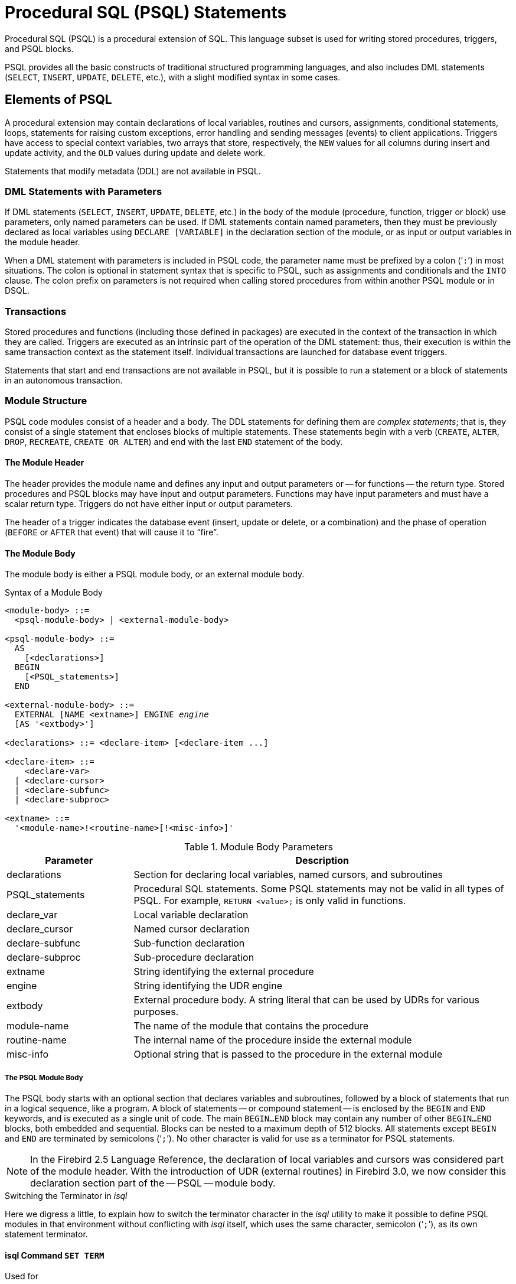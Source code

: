 [[fblangref40-psql]]
= Procedural SQL (PSQL) Statements

Procedural SQL (PSQL) is a procedural extension of SQL.
This language subset is used for writing stored procedures, triggers, and PSQL blocks.

PSQL provides all the basic constructs of traditional structured programming languages, and also includes DML statements (`SELECT`, `INSERT`, `UPDATE`, `DELETE`, etc.), with a slight modified syntax in some cases.

[[fblangref40-psql-elements]]
== Elements of PSQL

A procedural extension may contain declarations of local variables, routines and cursors, assignments, conditional statements, loops, statements for raising custom exceptions, error handling and sending messages (events) to client applications.
Triggers have access to special context variables, two arrays that store, respectively, the `NEW` values for all columns during insert and update activity, and the `OLD` values during update and delete work.

Statements that modify metadata (DDL) are not available in PSQL.

[[fblangref40-psql-elements-dml]]
=== DML Statements with Parameters

If DML statements (`SELECT`, `INSERT`, `UPDATE`, `DELETE`, etc.) in the body of the module (procedure, function, trigger or block) use parameters, only named parameters can be used.
If DML statements contain named parameters, then they must be previously declared as local variables using `DECLARE [VARIABLE]` in the declaration section of the module, or as input or output variables in the module header.

When a DML statement with parameters is included in PSQL code, the parameter name must be prefixed by a colon ('```:```') in most situations.
The colon is optional in statement syntax that is specific to PSQL, such as assignments and conditionals and the `INTO` clause.
The colon prefix on parameters is not required when calling stored procedures from within another PSQL module or in DSQL.

[[fblangref40-psql-elements-transacs]]
=== Transactions

Stored procedures and functions (including those defined in packages) are executed in the context of the transaction in which they are called.
Triggers are executed as an intrinsic part of the operation of the DML statement: thus, their execution is within the same transaction context as the statement itself.
Individual transactions are launched for database event triggers.

Statements that start and end transactions are not available in PSQL, but it is possible to run a statement or a block of statements in an autonomous transaction.

[[fblangref40-psql-elements-structure]]
=== Module Structure

PSQL code modules consist of a header and a body.
The DDL statements for defining them are __complex statements__;
that is, they consist of a single statement that encloses blocks of multiple statements.
These statements begin with a verb (`CREATE`, `ALTER`, `DROP`, `RECREATE`, `CREATE OR ALTER`) and end with the last `END` statement of the body.

[[fblangref40-psql-elements-header]]
==== The Module Header

The header provides the module name and defines any input and output parameters or -- for functions -- the return type.
Stored procedures and PSQL blocks may have input and output parameters.
Functions may have input parameters and must have a scalar return type.
Triggers do not have either input or output parameters.

The header of a trigger indicates the database event (insert, update or delete, or a combination) and the phase of operation (`BEFORE` or `AFTER` that event) that will cause it to "`fire`".

[[fblangref40-psql-elements-body]]
==== The Module Body

The module body is either a PSQL module body, or an external module body.

[[fblangref40-psql-elements-body-syntax]]
.Syntax of a Module Body
[listing,subs=+quotes]
----
<module-body> ::=
  <psql-module-body> | <external-module-body>

<psql-module-body> ::=
  AS
    [<declarations>]
  BEGIN
    [<PSQL_statements>]
  END

<external-module-body> ::=
  EXTERNAL [NAME <extname>] ENGINE _engine_
  [AS '<extbody>']

<declarations> ::= <declare-item> [<declare-item ...]

<declare-item> ::=
    <declare-var>
  | <declare-cursor>
  | <declare-subfunc>
  | <declare-subproc>

<extname> ::=
  '<module-name>!<routine-name>[!<misc-info>]'
----

[[fblangref40-psql-elements-tbl-body]]
.Module Body Parameters
[cols="<1,<3", options="header",stripes="none"]
|===
^| Parameter
^| Description

|declarations
|Section for declaring local variables, named cursors, and subroutines

|PSQL_statements
|Procedural SQL statements.
Some PSQL statements may not be valid in all types of PSQL.
For example, `RETURN <value>;` is only valid in functions.

|declare_var
|Local variable declaration

|declare_cursor
|Named cursor declaration

|declare-subfunc
|Sub-function declaration

|declare-subproc
|Sub-procedure declaration

|extname
|String identifying the external procedure

|engine
|String identifying the UDR engine

|extbody
|External procedure body.
A string literal that can be used by UDRs for various purposes.

|module-name
|The name of the module that contains the procedure

|routine-name
|The internal name of the procedure inside the external module

|misc-info
|Optional string that is passed to the procedure in the external module
|===

[[fblangref40-psql-elements-body-psql]]
===== The PSQL Module Body

The PSQL body starts with an optional section that declares variables and subroutines, followed by a block of statements that run in a logical sequence, like a program.
A block of statements -- or compound statement -- is enclosed by the `BEGIN` and `END` keywords, and is executed as a single unit of code.
The main `BEGIN...END` block may contain any number of other `BEGIN...END` blocks, both embedded and sequential.
Blocks can be nested to a maximum depth of 512 blocks.
All statements except `BEGIN` and `END` are terminated by semicolons ('```;```').
No other character is valid for use as a terminator for PSQL statements.

[NOTE]
====
In the Firebird 2.5 Language Reference, the declaration of local variables and cursors was considered part of the module header.
With the introduction of UDR (external routines) in Firebird 3.0, we now consider this declaration section part of the -- PSQL -- module body.
====

[[fblangref40-sidebar01]]
.Switching the Terminator in _isql_
****
Here we digress a little, to explain how to switch the terminator character in the _isql_ utility to make it possible to define PSQL modules in that environment without conflicting with _isql_ itself, which uses the same character, semicolon ('```;```'), as its own statement terminator.

[[fblangref40-psql-isql-setterm]]
[float]
==== isql Command `SET TERM`

.Used for
Changing the terminator character(s) to avoid conflict with the terminator character in PSQL statements

.Available in
ISQL only

.Syntax
[listing,subs=+quotes]
----
SET TERM _new_terminator_ _old_terminator_
----

[[fblangref40-psql-tbl-setterm]]
.`SET TERM` Parameters
[cols="<1,<3", options="header",stripes="none"]
|===
^| Argument
^| Description

|new_terminator
|New terminator

|old_terminator
|Old terminator
|===

When you write your triggers and stored procedures in _isql_ -- either in the interactive interface or in scripts -- running a `SET TERM` statement is needed to switch the normal _isql_ statement terminator from the semicolon to some other character or short string, to avoid conflict with the non-changeable semicolon terminator in PSQL.
The switch to an alternative terminator needs to be done before you begin defining PSQL objects or running your scripts.

The alternative terminator can be any string of characters except for a space, an apostrophe or the current terminator character(s).
Any letter character(s) used will be case-sensitive.

.Example
Changing the default semicolon to '```^```' (caret) and using it to submit a stored procedure definition: character as an alternative terminator character:

[source]
----
SET TERM ^;

CREATE OR ALTER PROCEDURE SHIP_ORDER (
  PO_NUM CHAR(8))
AS
BEGIN
  /* Stored procedure body */
END^

/* Other stored procedures and triggers */

SET TERM ;^

/* Other DDL statements */
----
****

[[fblangref40-psql-elements-body-ext]]
===== The External Module Body

The external module body specifies the UDR engine used to execute the external module, and optionally specifies the name of the UDR routine to call (_<extname>_) and/or a string (_<extbody>_) with UDR-specific semantics.

Configuration of external modules and UDR engines is not covered further in this Language Reference.
Consult the documentation of a specific UDR engine for details.

[[fblangref40-psql-storedprocs]]
== Stored Procedures

A stored procedure is executable code stored in the database metadata for execution on the server.
A stored procedure can be called by other stored procedures (including itself), functions, triggers and client applications.
A procedure that calls itself is known as __recursive__.

[[fblangref40-psql-storedprocs-benefits]]
=== Benefits of Stored Procedures

Stored procedures have the following advantages: 

[horizontal]
Modularity:: applications working with the database can use the same stored procedure, thereby reducing the size of the application code and avoiding code duplication.

Simpler Application Support:: when a stored procedure is modified, changes appear immediately to all host applications, without the need to recompile them if the parameters were unchanged.

Enhanced Performance:: since stored procedures are executed on a server instead of at the client, network traffic is reduced, which improves performance.

[[fblangref40-psql-storedprocs-types]]
=== Types of Stored Procedures

Firebird supports two types of stored procedures: _executable_ and _selectable_.

[[fblangref40-psql-storedprocs-executable]]
==== Executable Procedures

Executable procedures usually modify data in a database.
They can receive input parameters and return a single set of output (`RETURNS`) parameters.
They are called using the `EXECUTE PROCEDURE` statement.
See <<create-procedure-examples,an example of an executable stored procedure>> at the end of the <<fblangref40-ddl-proc-create,`CREATE PROCEDURE` section>> of Chapter 5.

[[fblangref40-psql-storedprocs-selectable]]
==== Selectable Procedures

Selectable stored procedures usually retrieve data from a database, returning an arbitrary number of rows to the caller.
The caller receives the output one row at a time from a row buffer that the database engine prepares for it.

Selectable procedures can be useful for obtaining complex sets of data that are often impossible or too difficult or too slow to retrieve using regular DSQL `SELECT` queries.
Typically, this style of procedure iterates through a looping process of extracting data, perhaps transforming it before filling the output variables (parameters) with fresh data at each iteration of the loop.
A <<fblangref40-psql-suspend,`SUSPEND`>> statement at the end of the iteration fills the buffer and waits for the caller to fetch the row.
Execution of the next iteration of the loop begins when the buffer has been cleared.

Selectable procedures may have input parameters, and the output set is specified by the `RETURNS` clause in the header.

A selectable stored procedure is called with a `SELECT` statement.
See <<create-procedure-examples,an example of a selectable stored procedure>> at the end of the <<fblangref40-ddl-proc-create,`CREATE PROCEDURE` section>> of Chapter 5.

[[fblangref40-psql-storedprocs-creating]]
=== Creating a Stored Procedure

The syntax for creating executable stored procedures and selectable stored procedures is exactly the same.
The difference comes in the logic of the program code.

For information about creating stored procedures, see <<fblangref40-ddl-proc-create,`CREATE PROCEDURE`>> in Chapter _Data Definition (DDL) Statements_.

[[fblangref40-psql-storedprocs-modifying]]
=== Modifying a Stored Procedure

For information about modifying existing stored procedures, see <<fblangref40-ddl-proc-alter,`ALTER PROCEDURE`>>, <<fblangref40-ddl-proc-crtoralter,`CREATE OR ALTER PROCEDURE`>>, <<fblangref40-ddl-proc-recreate,`RECREATE PROCEDURE`>>, in Chapter _Data Definition (DDL) Statements_.

[[fblangref40-psql-storedprocs-deleting]]
=== Deleting a Stored Procedure

For information about deleting stored procedures, see <<fblangref40-ddl-proc-drop,`DROP PROCEDURE`>> in Chapter _Data Definition (DDL) Statements_.

[[fblangref40-psql-storedfuncs]]
== Stored Functions

A stored function is executable code stored in the database metadata for execution on the server.
A stored function can be called by other stored functions (including itself), procedures, triggers and client applications.
A function that calls itself is known as __recursive__.

Unlike stored procedures, stored functions always return one scalar value.
To return a value from a stored function, use the `RETURN` statement, which immediately terminates the function.

[[fblangref40-psql-storedfuncs-create]]
=== Creating a Stored Function

For information about creating stored functions, see <<fblangref40-ddl-func-create,`CREATE FUNCTION`>> in Chapter _Data Definition (DDL) Statements_.

[[fblangref40-psql-storedfuncs-modifying]]
=== Modifying a Stored Function

For information about modifying stored functions, see <<fblangref40-ddl-func-alter,`ALTER FUNCTION`>>, <<fblangref40-ddl-func-creatalter,`CREATE OR ALTER FUNCTION`>>, <<fblangref40-ddl-func-recreate,`RECREATE FUNCTION`>>, in Chapter _Data Definition (DDL) Statements_.

[[fblangref40-psql-storedfuncs-deleting]]
=== Deleting a Stored Function

For information about deleting stored procedures, see <<fblangref40-ddl-func-drop,`DROP FUNCTION`>> in Chapter _Data Definition (DDL) Statements_.

[[fblangref40-psql-dynblocks]]
== PSQL Blocks

A self-contained, unnamed ("`anonymous`") block of PSQL code can be executed dynamically in DSQL, using the `EXECUTE BLOCK` syntax.
The header of an anonymous PSQL block may optionally contain input and output parameters.
The body may contain local variables, cursor declarations and local routines, followed by a block of PSQL statements.

An anonymous PSQL block is not defined and stored as an object, unlike stored procedures and triggers.
It executes in run-time and cannot reference itself.

Just like stored procedures, anonymous PSQL blocks can be used to process data and to retrieve data from the database.

.Syntax (incomplete)
[listing,subs=+macros]
----
EXECUTE BLOCK
  [(<inparam> = ? [, <inparam> = ? ...])]
  [RETURNS (<outparam> [, <outparam> ...])]
  <psql-module-body>

<psql-module-body> ::=
  !! See <<fblangref40-psql-elements-body-syntax,Syntax of Module Body>> !!
----

[[fblangref40-psql-tbl-dynblock]]
.PSQL Block Parameters
[cols="<1,<3", options="header",stripes="none"]
|===
^| Argument
^| Description

|inparam
|Input parameter description

|outparam
|Output parameter description

|declarations
|A section for declaring local variables and named cursors

|PSQL statements
|PSQL and DML statements
|===

.See also
See <<fblangref40-dml-execblock,`EXECUTE BLOCK`>> for details.

[[fblangref40-psql-package]]
== Packages

A package is a group of stored procedures and function defined as a single database object.

Firebird packages are made up of two parts: a header (`PACKAGE` keyword) and a body (`PACKAGE BODY` keywords).
This separation is very similar to Delphi modules, the header corresponds to the interface part, and the body corresponds to the implementation part.

[[fblangref40-psql-pkg-benefits]]
=== Benefits of Packages

The notion of "`packaging`" the code components of a database operation addresses has several advantagrs:

Modularisation::
Blocks of interdependent code are grouped into logical modules, as done in other programming languages.
+
In programming, it is well recognised that grouping code in various ways, in namespaces, units or classes, for example, is a good thing.
This is not possible with standard stored procedures and functions in the database.
Although they can be grouped in different script files, two problems remain:
+
.. The grouping is not represented in the database metadata.
.. Scripted routines all participate in a flat namespace and are callable by everyone (we are not referring to security permissions here).

Easier tracking of dependencies::
Packages make it easy to track dependencies between a collection of related routines, as well as between this collection and other routines, both packaged and unpackaged.
+
Whenever a packaged routine determines that it uses a certain database object, a dependency on that object is registered in Firebird's system tables.
Thereafter, to drop, or maybe alter that object, you first need to remove what depends on it.
Since the dependency on other objects only exists for the package body, and not the package body, this package body can easily be removed, even if some other object depends on this package.
When the body is dropped, the header remains, allowing you to recreate its body once the changes related to the removed object are done.

Simplify permission management::
As Firebird runs routines with the caller privileges, it is necessary also to grant resource usage to each routine when these resources would not be directly accessible to the caller.
Usage of each routine needs to be granted to users and/or roles.
+
Packaged routines do not have individual privileges.
The privileges apply to the package as a whole.
Privileges granted to packages are valid for all package body routines, including private ones, but are stored for the package header.
An `EXECUTE` privilege on a package granted to a user (or other object), grants that user the privilege to execute all routines defined in the package header.
+
.For example
[source]
----
GRANT SELECT ON TABLE secret TO PACKAGE pk_secret;
GRANT EXECUTE ON PACKAGE pk_secret TO ROLE role_secret;
----

Private scopes::
Stored procedures and functions can be privates;
that is, make them available only for internal usage within the defining package.
+
All programming languages have the notion of routine scope, which is not possible without some form of grouping.
Firebird packages also work like Delphi units in this regard.
If a routine is not declared in the package header (interface) and is implemented in the body (implementation), it becomes a private routine.
A private routine can only be called from inside its package.

[[fblangref40-psql-pkg-create]]
=== Creating a Package

For information on creating packages, see <<fblangref40-ddl-pkg-create,`CREATE PACKAGE`>>, <<fblangref40-ddl-pkg-body-create,`CREATE PACKAGE BODY`>>

[[fblangref40-psql-pkg-alter]]
=== Modifying a Package

For information on modifying existing package header or bodies, see <<fblangref40-ddl-pkg-alter,`ALTER PACKAGE`>>, <<fblangref40-ddl-pkg-createalter,`CREATE OR ALTER PACKAGE`>>, <<fblangref40-ddl-pkg-recreate,`RECREATE PACKAGE`>>, <<fblangref40-ddl-pkg-body-alter,`ALTER PACKAGE BODY`>>, <<fblangref40-ddl-pkg-body-recreate,`RECREATE PACKAGE BODY`>>

[[fblangref40-psql-pkg-drop]]
=== Deleting a Package

For information on deleting a package, see <<fblangref40-ddl-pkg-drop,`DROP PACKAGE`>>, <<fblangref40-ddl-pkg-body-drop,`DROP PACKAGE BODY`>>

[[fblangref40-psql-triggers]]
== Triggers

A trigger is another form of executable code that is stored in the metadata of the database for execution by the server.
A trigger cannot be called directly.
It is called automatically ("`fired`") when data-changing events involving one particular table or view occur, or on a specific database event.

A trigger applies to exactly one table or view or database event, and only one _phase_ in an event (`BEFORE` or `AFTER` the event).
A single DML trigger might be written to fire only when one specific data-changing event occurs (`INSERT`, `UPDATE` or `DELETE`), or it might be written to apply to more than one of those.

A DML trigger is executed in the context of the transaction in which the data-changing DML statement is running.
For triggers that respond to database events, the rule is different: for DDL triggers and transaction triggers, the trigger runs in the same transaction that executed the DDL, for other types, a new default transaction is started.

[[fblangref40-psql-firingorder]]
=== Firing Order (Order of Execution)

More than one trigger can be defined for each phase-event combination.
The order in which they are executed (known as "`firing order`" can be specified explicitly with the optional `POSITION` argument in the trigger definition.
You have 32,767 numbers to choose from.
Triggers with the lowest position numbers fire first.

If a `POSITION` clause is omitted, or if several matching event-phase triggers have the same position number, then the triggers will fire in alphabetical order.

[[fblangref40-psql-dmltriggers]]
=== DML Triggers

DML triggers are those that fire when a DML operation changes the state of data: updating rows in tables, inserting new rows or deleting rows.
They can be defined for both tables and views.

[[fblangref40-psql-triggeroptions]]
==== Trigger Options

Six base options are available for the event-phase combination for tables and views: 

[[fblangref40-psql-tbl-dmltriggers]]
[%autowidth,cols="<1,<1m", frame="none", grid="none", stripes="none"]
|===
|Before a new row is inserted
|BEFORE INSERT

|After a new row is inserted
|AFTER INSERT

|Before a row is updated
|BEFORE UPDATE

|After a row is updated
|AFTER UPDATE

|Before a row is deleted
|BEFORE DELETE

|After a row is deleted
|AFTER DELETE
|===

These base forms are for creating single phase/single-event triggers.
Firebird also supports forms for creating triggers for one phase and multiple-events, `BEFORE INSERT OR UPDATE OR DELETE`, for example, or `AFTER UPDATE OR DELETE`: the combinations are your choice.

[NOTE]
====
"`Multi-phase`" triggers, such as `BEFORE OR AFTER ...`, are not possible.
====

The Boolean context variables <<fblangref40-contextvars-inserting,`INSERTING`>>, <<fblangref40-contextvars-updating,`UPDATING`>> and <<fblangref40-contextvars-deleting,`DELETING`>> can be used in the body of a trigger to determine the type of event that fired the trigger.

[[fblangref40-psql-oldnew]]
==== `OLD` and `NEW` Context Variables

For DML triggers, the Firebird engine provides access to sets of `OLD` and `NEW` context variables.
Each is an array of the values of the entire row: one for the values as they are before the data-changing event (the `BEFORE` phase) and one for the values as they will be after the event (the `AFTER` phase).
They are referenced in statements using the form `NEW.__column_name__` and `OLD.__column_name__`, respectively.
The _column_name_ can be any column in the table's definition, not just those that are being updated.

The `NEW` and `OLD` variables are subject to some rules:

* In all triggers, the `OLD` value is read-only
* In `BEFORE UPDATE` and `BEFORE INSERT` code, the `NEW` value is read/write, unless it is a `COMPUTED BY` column
* In `INSERT` triggers, references to the `OLD` variables are invalid and will throw an exception
* In `DELETE` triggers, references to the `NEW` variables are invalid and will throw an exception
* In all `AFTER` trigger code, the `NEW` variables are read-only

[[fblangref40-psql-dbtriggers]]
=== Database Triggers

A trigger associated with a database or transaction event can be defined for the following events: 

[[fblangref40-psql-tbl-dbtriggers]]
[%autowidth,cols="<4,<3m,<5", frame="none", grid="none", stripes="none"]
|===
|Connecting to a database
|ON CONNECT
|Before the trigger is executed, a default transaction is automatically started

|Disconnecting from a database
|ON DISCONNECT
|Before the trigger is executed, a default transaction is automatically started

|When a transaction is started
|ON TRANSACTION START
|The trigger is executed in the current transaction context

|When a transaction is committed
|ON TRANSACTION COMMIT
|The trigger is executed in the current transaction context

|When a transaction is cancelled
|ON TRANSACTION ROLLBACK
|The trigger is executed in the current transaction context
|===

[[fblangref40-psql-ddltriggers]]
=== DDL Triggers

DDL triggers fire on specified metadata changes events in a specified phase.
`BEFORE` triggers run before changes to system tables.
`AFTER` triggers run after changes in system tables.

DDL triggers are a specific type of database trigger, so most rules for and semantics of database triggers also apply for DDL triggers.

[[fblangref40-psql-ddltriggers-sem]]
==== Semantics

. `BEFORE` triggers are fired before changes to the system tables.
`AFTER` triggers are fired after system table changes.
+
.Important Rule
[IMPORTANT]
====
The event type `[BEFORE | AFTER]` of a DDL trigger cannot be changed.
====

. When a DDL statement fires a trigger that raises an exception (`BEFORE` or `AFTER`, intentionally or unintentionally) the statement will not be committed.
That is, exceptions can be used to ensure that a DDL operation will fail if the conditions are not precisely as intended.

. DDL trigger actions are executed only when _committing_ the transaction in which the affected DDL command runs.
Never overlook the fact that what is possible to do in an `AFTER` trigger is exactly what is possible to do after a DDL command without autocommit.
You cannot, for example, create a table and then use it in the trigger.

. With "```CREATE OR ALTER```" statements, a trigger is fired one time at the `CREATE` event or the `ALTER` event, according to the previous existence of the object.
With `RECREATE` statements, a trigger is fired for the `DROP` event if the object exists, and for the `CREATE` event.

. `ALTER` and `DROP` events are generally not fired when the object name does not exist.
For the exception, see point 6.

. The exception to rule 5 is that `BEFORE ALTER/DROP USER` triggers fire even when the username does not exist.
This is because, underneath, these commands perform DML on the security database, and the verification is not done before the command on it is run.
This is likely to be different with embedded users, so do not write code that depends on this.

. If some exception is raised after the DDL command starts its execution and before `AFTER` triggers are fired, `AFTER` triggers will not be fired.

. Packaged procedures and triggers do not fire individual `{CREATE | ALTER | DROP} {PROCEDURE | FUNCTION}` triggers.

[[fblangref40-psql-ddltriggers-ctx]]
==== The `DDL_TRIGGER` Context Namespace

When a DDL trigger is running, the `DDL_TRIGGER` namespace is available for use with `RDB$GET_CONTEXT`.
This namespace contains information on the currently firing trigger.

See also <<fblangref40-funcs-tbl-rdbgetcontext-ddl-trigger,The `DDL_TRIGGER` Namespace>> in <<fblangref40-scalarfuncs-get-context,`RDB$GET_CONTEXT`>> in Chapter _Built-in Scalar Functions_.

[[fblangref40-psql-triggercreate]]
=== Creating Triggers

For information on creating triggers, see <<fblangref40-ddl-trgr-create,`CREATE TRIGGER`>>, <<fblangref40-ddl-trgr-crtalter,`CREATE OR ALTER TRIGGER`>>, <<fblangref40-ddl-trgr-recreate,`RECREATE TRIGGER`>> in Chapter _Data Definition (DDL) Statements_.

[[fblangref40-psql-triggermodify]]
=== Modifying Triggers

For information on modifying triggers, see <<fblangref40-ddl-trgr-alter,`ALTER TRIGGER`>>, <<fblangref40-ddl-trgr-crtalter,`CREATE OR ALTER TRIGGER`>>, <<fblangref40-ddl-trgr-recreate,`RECREATE TRIGGER`>> in Chapter _Data Definition (DDL) Statements_.

[[fblangref40-psql-triggerdelete]]
=== Deleting a Trigger

For information on deleting triggers, see <<fblangref40-ddl-trgr-drop,`DROP TRIGGER`>> in Chapter _Data Definition (DDL) Statements_.

[[fblangref40-psql-coding]]
== Writing the Body Code

This section takes a closer look at the procedural SQL language constructs and statements that are available for coding the body of a stored procedure, trigger or anonymous PSQL block.

[sidebar]
.Colon Marker ('```:```')
****
The colon marker prefix ('```:```') is used in PSQL to mark a reference to a variable in a DML statement.
The colon marker is not required before variable names in other PSQL code.

Since Firebird 3.0, the colon prefix can also be used for the `NEW` and `OLD` contexts, and for cursor variables.
****

[[fblangref40-psql-coding-assign]]
=== Assignment Statements

.Used for
Assigning a value to a variable

.Available in
PSQL

.Syntax
[listing,subs=+quotes]
----
_varname_ = <value_expr>;
----

[[fblangref40-psql-tbl-assign]]
.Assignment Statement Parameters
[cols="<1,<3", options="header",stripes="none"]
|===
^| Argument
^| Description

|varname
|Name of a parameter or local variable

|value_expr
|An expression, constant or variable whose value resolves to the same data type as _varname_
|===

PSQL uses the equal symbol ('```=```') as its assignment operator.
The assignment statement assigns an SQL expression value on the right to the variable on the left of the operator.
The expression can be any valid SQL expression: it may contain literals, internal variable names, arithmetic, logical and string operations, calls to internal functions, stored functions or external functions (UDFs).

[[fblangref40-psql-coding-assign-exmpl]]
==== Example using assignment statements

[source]
----
CREATE PROCEDURE MYPROC (
  a INTEGER,
  b INTEGER,
  name VARCHAR (30)
)
RETURNS (
  c INTEGER,
  str VARCHAR(100))
AS
BEGIN
  -- assigning a constant
  c = 0;
  str = '';
  SUSPEND;
  -- assigning expression values
  c = a + b;
  str = name || CAST(b AS VARCHAR(10));
  SUSPEND;
  -- assigning expression value
  -- built by a query
  c = (SELECT 1 FROM rdb$database);
  -- assigning a value from a context variable
  str = CURRENT_USER;
  SUSPEND;
END
----

.See also
<<fblangref40-psql-declare-variable>>

[[fblangref40-psql-declare-variable]]
=== `DECLARE VARIABLE`

.Used for
Declaring a local variable

.Available in
PSQL

.Syntax
[listing,subs="+quotes,macros"]
----
DECLARE [VARIABLE] _varname_
  <domain_or_non_array_type> [NOT NULL] [COLLATE _collation_]
  [{DEFAULT | = } <initvalue>];

<domain_or_non_array_type> ::=
  !! See <<fblangref40-datatypes-syntax-scalar-syntax,Scalar Data Types Syntax>> !!

<initvalue> ::= <literal> | <context_var>
----

[[fblangref40-psql-tbl-declare-variable]]
.`DECLARE VARIABLE` Statement Parameters
[cols="<1,<3", options="header",stripes="none"]
|===
^| Argument
^| Description

|varname
|Name of the local variable

|collation
|Collation sequence

|initvalue
|Initial value for this variable

|literal
|Literal of a type compatible with the type of the local variable

|context_var
|Any context variable whose type is compatible with the type of the local variable
|===

The statement `DECLARE [VARIABLE]` is used for declaring a local variable.
The keyword `VARIABLE` can be omitted.
One `DECLARE [VARIABLE]` statement is required for each local variable.
Any number of `DECLARE [VARIABLE]` statements can be included and in any order.
The name of a local variable must be unique among the names of local variables and input and output parameters declared for the module.

[NOTE]
====
A special case of `DECLARE [VARIABLE]` -- declaring cursors -- is covered separately in <<fblangref40-psql-declare-cursor>>
====

[[fblangref40-psql-variable-type]]
==== Data Type for Variables

A local variable can be of any SQL type other than an array. 

* A domain name can be specified as the type;
the variable will inherit all of its attributes.
* If the `TYPE OF __domain__` clause is used instead, the variable will inherit only the domain's data type, and, if applicable, its character set and collation attributes.
Any default value or constraints such as `NOT NULL` or `CHECK` constraints are not inherited.
* If the `TYPE OF COLUMN __relation__.__column__>` option is used to "`borrow`" from a column in a table or view, the variable will inherit only the column's data type, and, if applicable, its character set and collation attributes.
Any other attributes are ignored.

[[fblangref40-psql-variable-notnull]]
==== `NOT NULL` Constraint

For local variables, you can specify the `NOT NULL` constraint, disallowing `NULL` values for the variable.
If a domain has been specified as the data type and the domain already has the `NOT NULL` constraint, the declaration is unnecessary.
For other forms, including use of a domain that is nullable, the `NOT NULL` constraint can be included if needed.

[[fblangref40-psql-variable-charsetcollate]]
==== `CHARACTER SET` and `COLLATE` clauses

Unless specified, the character set and collation sequence of a string variable will be the database defaults.
A `CHARACTER SET` clause can be included, if required, to handle string data that is going to be in a different character set.
A valid collation sequence (`COLLATE` clause) can also be included, with or without the character set clause.

[[fblangref40-psql-variable-default]]
==== Initializing a Variable

Local variables are `NULL` when execution of the module begins.
They can be initialized so that a starting or default value is available when they are first referenced.
The `DEFAULT <initvalue>` form can be used, or just the assignment operator, '```=```': `= <initvalue>`.
The value can be any type-compatible literal or context variable, including `NULL`.

[TIP]
====
Be sure to use this clause for any variables that have a `NOT NULL` constraint and do not otherwise have a default value available.
====

[[fblangref40-psql-variable-exmpl]]
==== Examples of various ways to declare local variables

[source]
----
CREATE OR ALTER PROCEDURE SOME_PROC
AS
  -- Declaring a variable of the INT type
  DECLARE I INT;
  -- Declaring a variable of the INT type that does not allow NULL
  DECLARE VARIABLE J INT NOT NULL;
  -- Declaring a variable of the INT type with the default value of 0
  DECLARE VARIABLE K INT DEFAULT 0;
  -- Declaring a variable of the INT type with the default value of 1
  DECLARE VARIABLE L INT = 1;
  -- Declaring a variable based on the COUNTRYNAME domain
  DECLARE FARM_COUNTRY COUNTRYNAME;
  -- Declaring a variable of the type equal to the COUNTRYNAME domain
  DECLARE FROM_COUNTRY TYPE OF COUNTRYNAME;
  -- Declaring a variable with the type of the CAPITAL column in the COUNTRY table
  DECLARE CAPITAL TYPE OF COLUMN COUNTRY.CAPITAL;
BEGIN
  /* PSQL statements */
END
----

.See also
<<fblangref40-datatypes,Data Types and Subtypes>>, <<fblangref40-datatypes-custom,Custom Data Types -- Domains>>, <<fblangref40-ddl-domn-create,`CREATE DOMAIN`>>

[[fblangref40-psql-declare-cursor]]
=== `DECLARE .. CURSOR`

.Used for
Declaring a named cursor

.Available in
PSQL

.Syntax
[listing,subs=+quotes]
----
DECLARE [VARIABLE] _cursor_name_
  [[NO] SCROLL] CURSOR
  FOR (<select>);
----

[[fblangref40-psql-tbl-declare-cursor]]
.`DECLARE ... CURSOR` Statement Parameters
[cols="<1,<3", options="header",stripes="none"]
|===
^| Argument
^| Description

|cursor_name
|Cursor name

|select
|`SELECT` statement
|===

The `DECLARE ... CURSOR ... FOR` statement binds a named cursor to the result set obtained in the `SELECT` statement specified in the `FOR` clause.
In the body code, the cursor can be opened, used to iterate row-by-row through the result set, and closed.
While the cursor is open, the code can perform positioned updates and deletes using the `WHERE CURRENT OF` in the `UPDATE` or `DELETE` statement.

[NOTE]
====
Syntactically, the `DECLARE ... CURSOR` statement is a special case of <<fblangref40-psql-declare-variable>>.
====

==== Forward-Only and Scrollable Cursors

The cursor can be forward-only (unidirectional) or scrollable.
The optional clause `SCROLL` makes the cursor scrollable, the `NO SCROLL` clause, forward-only.
By default, cursors are forward-only.

Forward-only cursors can -- as the name implies -- only move forward in the dataset.
Forward-only cursors only support the `FETCH [NEXT FROM]` statement, other commands raise an error.
Scrollable cursors allow you to move not only forward in the dataset, but also back, asl well as _N_ positions relative to the current position.

[WARNING]
====
Scrollable cursors are materialized as a temporary dataset, as such, they consume additional memory or disk space, so use them only when you really need them.
====

[[fblangref40-psql-idio-cursor]]
==== Cursor Idiosyncrasies

* The optional `FOR UPDATE` clause can be included in the `SELECT` statement, but its absence does not prevent successful execution of a positioned update or delete
* Care should be taken to ensure that the names of declared cursors do not conflict with any names used subsequently in statements for `AS CURSOR` clauses
* If the cursor is needed only to walk the result set, it is nearly always easier and less error-prone to use a `FOR SELECT` statement with the `AS CURSOR` clause.
Declared cursors must be explicitly opened, used to fetch data, and closed.
The context variable `ROW_COUNT` has to be checked after each fetch and, if its value is zero, the loop has to be terminated.
A `FOR SELECT` statement does this automatically.
+
Nevertheless, declared cursors provide a high level of control over sequential events and allow several cursors to be managed in parallel.
* The `SELECT` statement may contain parameters. For instance:
+
[source]
----
SELECT NAME || :SFX FROM NAMES WHERE NUMBER = :NUM
----
+
Each parameter has to have been declared beforehand as a PSQL variable, even if they originate as input and output parameters.
When the cursor is opened, the parameter is assigned the current value of the variable.

.Unstable Variables and Cursors
[WARNING]
====
If the value of the PSQL variable used in the `SELECT` statement of the cursor changes during the execution of the loop, then its new value may -- but not always -- be used when selecting the next rows.
It is better to avoid such situations.
If you really need this behaviour, then you should thoroughly test your code and make sure you understand how changes to the variable affect the query results.

Note particularly that the behaviour may depend on the query plan, specifically on the indexes being used.
Currently, there are no strict rules for this behaviour, and this may change in future versions of Firebird.
====

[[fblangref40-psql-cursor-examples]]
==== Examples Using Named Cursors

. Declaring a named cursor in the trigger.
+
[source]
----
CREATE OR ALTER TRIGGER TBU_STOCK
  BEFORE UPDATE ON STOCK
AS
  DECLARE C_COUNTRY CURSOR FOR (
    SELECT
      COUNTRY,
      CAPITAL
    FROM COUNTRY
  );
BEGIN
  /* PSQL statements */
END
----
. Declaring a scrollable cursor
+
[source]
----
EXECUTE BLOCK
  RETURNS (
    N INT,
    RNAME CHAR(63))
AS
  - Declaring a scrollable cursor
  DECLARE C SCROLL CURSOR FOR (
    SELECT
      ROW_NUMBER() OVER (ORDER BY RDB$RELATION_NAME) AS N,
      RDB$RELATION_NAME
    FROM RDB$RELATIONS
    ORDER BY RDB$RELATION_NAME);
BEGIN
  / * PSQL statements * /
END
----
. A collection of scripts for creating views with a PSQL block using named cursors.
+
[source]
----
EXECUTE BLOCK
RETURNS (
  SCRIPT BLOB SUB_TYPE TEXT)
AS
  DECLARE VARIABLE FIELDS VARCHAR(8191);
  DECLARE VARIABLE FIELD_NAME TYPE OF RDB$FIELD_NAME;
  DECLARE VARIABLE RELATION RDB$RELATION_NAME;
  DECLARE VARIABLE SOURCE TYPE OF COLUMN RDB$RELATIONS.RDB$VIEW_SOURCE;
  DECLARE VARIABLE CUR_R CURSOR FOR (
    SELECT
      RDB$RELATION_NAME,
      RDB$VIEW_SOURCE
    FROM
      RDB$RELATIONS
    WHERE
      RDB$VIEW_SOURCE IS NOT NULL);
  -- Declaring a named cursor where
  -- a local variable is used
  DECLARE CUR_F CURSOR FOR (
    SELECT
      RDB$FIELD_NAME
    FROM
      RDB$RELATION_FIELDS
    WHERE
      -- It is important that the variable must be declared earlier
      RDB$RELATION_NAME = :RELATION);
BEGIN
  OPEN CUR_R;
  WHILE (1 = 1) DO
  BEGIN
    FETCH CUR_R
    INTO :RELATION, :SOURCE;
    IF (ROW_COUNT = 0) THEN
      LEAVE;

    FIELDS = NULL;
    -- The CUR_F cursor will use the value
    -- of the RELATION variable initiated above
    OPEN CUR_F;
    WHILE (1 = 1) DO
    BEGIN
      FETCH CUR_F
      INTO :FIELD_NAME;
      IF (ROW_COUNT = 0) THEN
        LEAVE;
      IF (FIELDS IS NULL) THEN
        FIELDS = TRIM(FIELD_NAME);
      ELSE
        FIELDS = FIELDS || ', ' || TRIM(FIELD_NAME);
    END
    CLOSE CUR_F;

    SCRIPT = 'CREATE VIEW ' || RELATION;

    IF (FIELDS IS NOT NULL) THEN
      SCRIPT = SCRIPT || ' (' || FIELDS || ')';

    SCRIPT = SCRIPT || ' AS ' || ASCII_CHAR(13);
    SCRIPT = SCRIPT || SOURCE;

    SUSPEND;
  END
  CLOSE CUR_R;
END
----

.See also
<<fblangref40-psql-open>>, <<fblangref40-psql-fetch>>, <<fblangref40-psql-close>>

[[fblangref40-psql-declfunc]]
=== `DECLARE FUNCTION`

.Used for
Declaring a sub-function

.Available in
PSQL

.Syntax
[listing,subs="+quotes,macros"]
----
DECLARE FUNCTION _subfuncname_ [ ( [ <in_params> ] ) ]
  RETURNS <domain_or_non_array_type> [COLLATE _collation_]
  [DETERMINISTIC]
  <psql-module-body>

<in_params> ::=
  !! See <<fblangref40-ddl-func-create-syntax,`CREATE FUNCTION` Syntax>> !!

<domain_or_non_array_type> ::=
  !! See <<fblangref40-datatypes-syntax-scalar,Scalar Data Types Syntax>> !!

<psql-module-body> ::=
  !! See <<fblangref40-psql-elements-body-syntax,Syntax of Module Body>> !!
----

[[fblangref40-psql-tbl-declare-func]]
.`DECLARE FUNCTION` Statement Parameters
[cols="<1,<3", options="header",stripes="none"]
|===
^| Argument
^| Description

|subfuncname
|Sub-function name

|collation
|Collation name
|===

The `DECLARE FUNCTION` statement declares a sub-function.
A sub-function is only visible to the PSQL module that defined the sub-function.

Sub-functions have a number of restrictions:

* A sub-function cannot be nested in another sub-routine.
Sub-routines are only supported in top-level PSQL modules (stored procedures, stored functions, triggers and anonymous PSQL blocks).
This restriction is not enforced by the syntax, but attempts to create nested sub-functions will raise an error "`__feature is not supported__`" with detail message "`__nested sub function__`".
* Currently, the sub-function has no direct access to use variables, cursors and other routines (including itself) from its parent module.
This may change in a future Firebird version.
** As a result of this restriction, a sub-function cannot call itself recursively;
attempts to call it will yield error "`__Function unknown: **subfuncname**__`".

[NOTE]
====
Declaring a sub-function with the same name as a stored function will hide that stored function from your module.
It will not be possible to call that stored function.
====

[NOTE]
====
Contrary to `DECLARE [VARIABLE]`, a `DECLARE FUNCTION` is not terminated by a semicolon.
The `END` of its main `BEGIN ... END` block is considered its terminator.
====

[[fblangref40-psql-declfunc-exmpl]]
==== Examples of Sub-Functions

.Subfunction within a stored function
[source]
----
CREATE OR ALTER FUNCTION FUNC1 (n1 INTEGER, n2 INTEGER)
  RETURNS INTEGER
AS
- Subfunction
  DECLARE FUNCTION SUBFUNC (n1 INTEGER, n2 INTEGER)
    RETURNS INTEGER
  AS
  BEGIN
    RETURN n1 + n2;
  END
BEGIN
  RETURN SUBFUNC (n1, n2);
END
----

.See also
<<fblangref40-psql-declproc>>, <<fblangref40-ddl-func-create,`CREATE FUNCTION`>>

[[fblangref40-psql-declproc]]
=== `DECLARE PROCEDURE`

.Used for
Declaring a sub-procedure

.Available in
PSQL

.Syntax
[listing,subs="+quotes,macros"]
----
DECLARE _subprocname_ [ ( [ <in_params> ] ) ]
  [RETURNS (<out_params>)]
  <psq-module-body>

<in_params> ::=
  !! See <<fblangref40-ddl-proc-create-syntax,`CREATE PROCEDURE` Syntax>> !!

<domain_or_non_array_type> ::=
  !! See <<fblangref40-datatypes-syntax-scalar,Scalar Data Types Syntax>> !!

<psql-module-body> ::=
  !! See <<fblangref40-psql-elements-body-syntax,Syntax of Module Body>> !!
----

[[fblangref40-psql-tbl-declare-proc]]
.`DECLARE PROCEDURE` Statement Parameters
[cols="<1,<3", options="header",stripes="none"]
|===
^| Argument
^| Description

|subprocname
|Sub-procedure name

|collation
|Collation name
|===

The `DECLARE PROCEDURE` statement declares a sub-procedure.
A sub-procedure is only visible to the PSQL module that defined the sub-procedure.

Sub-procedures have a number of restrictions:

* A sub-procedure cannot be nested in another sub-routine.
Sub-routines are only supported in top-level PSQL modules (stored procedures, stored functions, triggers and anonymous PSQL blocks).
This restriction is not enforced by the syntax, but attempts to create nested sub-procedures will raise an error "`__feature is not supported__`" with detail message "`__nested sub procedure__`".
* Currently, the sub-procedure has no direct access to use variables, cursors and other routines (including itself) from its parent module.
This may change in a future Firebird version.
** As a result of this restriction, a sub-procedure cannot call itself recursively;
attempts to call it will yield error "`__Function unknown: **subprocname**__`".

[NOTE]
====
Declaring a sub-procedure with the same name as a stored procedure, table or view will hide that stored procedure, table or view from your module.
It will not be possible to call that stored procedure, table or view.
====

[NOTE]
====
Contrary to `DECLARE [VARIABLE]`, a `DECLARE PROCEDURE` is not terminated by a semicolon.
The `END` of its main `BEGIN ... END` block is considered its terminator.
====

[[fblangref40-psql-subrpoc-exmpl]]
==== Examples of Sub-Procedures

.Subroutines in `EXECUTE BLOCK`
[source]
----
EXECUTE BLOCK
  RETURNS (name VARCHAR(63))
AS
-- Sub-procedure returning a list of tables
  DECLARE PROCEDURE get_tables
    RETURNS (table_name VARCHAR(63))
  AS
  BEGIN
    FOR SELECT RDB$RELATION_NAME
      FROM RDB$RELATIONS
      WHERE RDB$VIEW_BLR IS NULL
      INTO table_name
    DO SUSPEND;
  END
-- Sub-procedure returning a list of views
  DECLARE PROCEDURE get_views
    RETURNS (view_name VARCHAR(63))
  AS
  BEGIN
    FOR SELECT RDB$RELATION_NAME
      FROM RDB$RELATIONS
      WHERE RDB$VIEW_BLR IS NOT NULL
      INTO view_name
    DO SUSPEND;
  END
BEGIN
  FOR SELECT table_name
    FROM get_tables
    UNION ALL
    SELECT view_name
    FROM get_views
    INTO name
  DO SUSPEND;
END
----

.See also
<<fblangref40-psql-declfunc>>, <<fblangref40-ddl-proc-create,`CREATE PROCEDURE`>>

[[fblangref40-psql-beginend]]
=== `BEGIN ... END`

.Used for
Delimiting a block of statements

.Available in
PSQL

.Syntax
[listing]
----
<block> ::=
  BEGIN
    [<compound_statement> ...]
  END

<compound_statement> ::= {<block> | <statement>}
----

The `BEGIN ... END` construct is a two-part statement that wraps a block of statements that are executed as one unit of code.
Each block starts with the half-statement `BEGIN` and ends with the other half-statement `END`.
Blocks can be nested a maximum depth of 512 nested blocks.
A block can be empty, allowing them to act as stubs, without the need to write dummy statements.

The BEGIN and END statements have no line terminators (semicolon).
However, when defining or altering a PSQL module in the _isql_ utility, that application requires that the last `END` statement be followed by its own terminator character, that was previously switched -- using `SET TERM` -- to some string other than a semicolon.
That terminator is not part of the PSQL syntax.

The final, or outermost, `END` statement in a trigger terminates the trigger.
What the final `END` statement does in a stored procedure depends on the type of procedure: 

* In a selectable procedure, the final `END` statement returns control to the caller, returning SQLCODE 100, indicating that there are no more rows to retrieve
* In an executable procedure, the final `END` statement returns control to the caller, along with the current values of any output parameters defined.

[[fblangref40-psql-beginend-exmpl]]
==== `BEGIN ... END` Examples

.A sample procedure from the `employee.fdb` database, showing simple usage of `BEGIN...END` blocks:
[source]
----
SET TERM ^;
CREATE OR ALTER PROCEDURE DEPT_BUDGET (
  DNO CHAR(3))
RETURNS (
  TOT DECIMAL(12,2))
AS
  DECLARE VARIABLE SUMB DECIMAL(12,2);
  DECLARE VARIABLE RDNO CHAR(3);
  DECLARE VARIABLE CNT  INTEGER;
BEGIN
  TOT = 0;

  SELECT BUDGET
  FROM DEPARTMENT
  WHERE DEPT_NO = :DNO
  INTO :TOT;

  SELECT COUNT(BUDGET)
  FROM DEPARTMENT
  WHERE HEAD_DEPT = :DNO
  INTO :CNT;

  IF (CNT = 0) THEN
    SUSPEND;

  FOR SELECT DEPT_NO
    FROM DEPARTMENT
    WHERE HEAD_DEPT = :DNO
    INTO :RDNO
  DO
  BEGIN
    EXECUTE PROCEDURE DEPT_BUDGET(:RDNO)
      RETURNING_VALUES :SUMB;
    TOT = TOT + SUMB;
  END

  SUSPEND;
END^
SET TERM ;^
----

.See also
<<fblangref40-psql-exit>>, <<fblangref40-sidebar01,`SET TERM`>>

[[fblangref40-psql-ifthen]]
=== `IF ... THEN ... ELSE`

.Used for
Conditional branching

.Available in
PSQL

.Syntax
[listing]
----
IF (<condition>)
  THEN <compound_statement>
  [ELSE <compound_statement>]
----

[[fblangref40-psql-tbl-ifthen]]
.`IF ... THEN ... ELSE` Parameters
[cols="<1,<3", options="header",stripes="none"]
|===
^| Argument
^| Description

|condition
|A logical condition returning TRUE, FALSE or UNKNOWN

|compound_statement
|A single statement, or two or more statements wrapped in `BEGIN ... END`
|===

The conditional branch statement `IF ... THEN` is used to branch the execution process in a PSQL module.
The condition is always enclosed in parentheses.
If the condition returns the value TRUE, execution branches to the statement or the block of statements after the keyword `THEN`.
If an `ELSE` is present, and the condition returns FALSE or UNKNOWN, execution branches to the statement or the block of statements after it.

[[multijump]]
.Multi-Branch Decisions
****
PSQL does not provide more advanced multi-branch jumps, such as `CASE` or `SWITCH`.
However, it is possible to chain `IF ... THEN ... ELSE` statements, see the example section below.
Alternatively, the `CASE` statement from DSQL is available in PSQL and is able to satisfy at least some use cases in the manner of a switch:

[listing]
----
CASE <test_expr>
  WHEN <expr> THEN <result>
  [WHEN <expr> THEN <result> ...]
  [ELSE <defaultresult>]
END

CASE
  WHEN <bool_expr> THEN <result>
  [WHEN <bool_expr> THEN <result> ...]
  [ELSE <defaultresult>]
END
----

.Example in PSQL
[source]
----
...
C = CASE
      WHEN A=2 THEN 1
      WHEN A=1 THEN 3
      ELSE 0
    END;
...
----
****

[[fblangref40-psql-ifthen-exmpl]]
==== `IF` Examples

. An example using the `IF` statement.
Assume that the `FIRST`, `LINE2` and `LAST` variables were declared earlier.
+
[source]
----
...
IF (FIRST IS NOT NULL) THEN
  LINE2 = FIRST || ' ' || LAST;
ELSE
  LINE2 = LAST;
...
----
. Given `IF ... THEN ... ELSE` is a statement, it is possible to chain them together.
Assume that the `INT_VALUE` and `STRING_VALUE` variables were declared earlier.
+
[source]
----
IF (INT_VALUE = 1) THEN
  STRING_VALUE = 'one';
ELSE IF (INT_VALUE = 2) THEN
  STRING_VALUE = 'two';
ELSE IF (INT_VALUE = 3) THEN
  STRING_VALUE = 'three';
ELSE
  STRING_VALUE = 'too much';
----
+
This specific example can be replaced with a <<fblangref40-commons-conditional-case-simple,simple `CASE`>> or the <<fblangref40-scalarfuncs-decode,`DECODE`>> function.

.See also
<<fblangref40-psql-while>>, <<fblangref40-commons-conditional-case,`CASE`>>

[[fblangref40-psql-while]]
=== `WHILE ... DO`

.Used for
Looping constructs

.Available in
PSQL

.Syntax
[listing,subs=+quotes]
----
[_label_:]
WHILE <condition> DO
  <compound_statement>
----

[[fblangref40-psql-tbl-while]]
.`WHILE ... DO` Parameters
[cols="<1,<3", options="header",stripes="none"]
|===
^| Argument
^| Description

|label
|Optional label for `LEAVE` and `CONTINUE`.
Follows the rules for identifiers.

|condition
|A logical condition returning TRUE, FALSE or UNKNOWN

|compound_statement
|A single statement, or two or more statements wrapped in `BEGIN ... END`
|===

A `WHILE` statement implements the looping construct in PSQL.
The statement or the block of statements will be executed until the condition returns TRUE.
Loops can be nested to any depth.

[[fblangref40-psql-while-exmpl]]
==== `WHILE ... DO` Examples

A procedure calculating the sum of numbers from 1 to I shows how the looping construct is used.

[source]
----
CREATE PROCEDURE SUM_INT (I INTEGER)
RETURNS (S INTEGER)
AS
BEGIN
  s = 0;
  WHILE (i > 0) DO
  BEGIN
    s = s + i;
    i = i - 1;
  END
END
----

Executing the procedure in __isql__:

[source]
----
EXECUTE PROCEDURE SUM_INT(4);
----

the result is:

[source]
----
S
==========
10
----

.See also
<<fblangref40-psql-ifthen>>, <<fblangref40-psql-break>>, <<fblangref40-psql-leave>>, <<fblangref40-psql-continue>>, <<fblangref40-psql-exit>>, <<fblangref40-psql-forselect>>, <<fblangref40-psql-forexec>>

[[fblangref40-psql-break]]
=== `BREAK`

.Used for
Exiting a loop

.Available in
PSQL

.Syntax
[listing,subs=+quotes]
----
[_label_:]
<loop_stmt>
BEGIN
  ...
  BREAK;
  ...
END

<loop_stmt> ::=
    FOR <select_stmt> INTO <var_list> DO
  | FOR EXECUTE STATEMENT ... INTO <var_list> DO
  | WHILE (<condition>)} DO
----

[[fblangref40-psql-tbl-break]]
.`BREAK` Statement Parameters
[cols="<1,<3", options="header",stripes="none"]
|===
^| Argument
^| Description

|label
|Label

|select_stmt
|`SELECT` statement

|condition
|A logical condition returning TRUE, FALSE or UNKNOWN
|===

The `BREAK` statement immediately terminates the inner loop of a `WHILE` or `FOR` looping statement.
Code continues to be executed from the first statement after the terminated loop block.

`BREAK` is similar to `LEAVE`, except it doesn't support a label.

.See also
<<fblangref40-psql-leave>>

[[fblangref40-psql-leave]]
=== `LEAVE`

.Used for
Exiting a loop

.Available in
PSQL

.Syntax
[listing,subs=+quotes]
----
[_label_:]
<loop_stmt>
BEGIN
  ...
  LEAVE [_label_];
  ...
END

<loop_stmt> ::=
    FOR <select_stmt> INTO <var_list> DO
  | FOR EXECUTE STATEMENT ... INTO <var_list> DO
  | WHILE (<condition>)} DO
----

[[fblangref40-psql-tbl-leave]]
.`LEAVE` Statement Parameters
[cols="<1,<3", options="header",stripes="none"]
|===
^| Argument
^| Description

|label
|Label

|select_stmt
|`SELECT` statement

|condition
|A logical condition returning TRUE, FALSE or UNKNOWN
|===

The `LEAVE` statement immediately terminates the inner loop of a `WHILE` or `FOR` looping statement.
Using the optional _label_ parameter, `LEAVE` can also exit an outer loop, that is, the loop labelled with _label_.
Code continues to be executed from the first statement after the terminated loop block.

[[fblangref40-psql-leave-exmpl]]
==== `LEAVE` Examples

. Leaving a loop if an error occurs on an insert into the `NUMBERS` table.
The code continues to be executed from the line `C = 0`.
+
[source]
----
...
WHILE (B < 10) DO
BEGIN
  INSERT INTO NUMBERS(B)
  VALUES (:B);
  B = B + 1;
  WHEN ANY DO
  BEGIN
    EXECUTE PROCEDURE LOG_ERROR (
      CURRENT_TIMESTAMP,
      'ERROR IN B LOOP');
    LEAVE;
  END
END
C = 0;
...
----
. An example using labels in the `LEAVE` statement.
`LEAVE LOOPA` terminates the outer loop and `LEAVE LOOPB` terminates the inner loop.
Note that the plain `LEAVE` statement would be enough to terminate the inner loop.
+
[source]
----
...
STMT1 = 'SELECT NAME FROM FARMS';
LOOPA:
FOR EXECUTE STATEMENT :STMT1
INTO :FARM DO
BEGIN
  STMT2 = 'SELECT NAME ' || 'FROM ANIMALS WHERE FARM = ''';
  LOOPB:
  FOR EXECUTE STATEMENT :STMT2 || :FARM || ''''
  INTO :ANIMAL DO
  BEGIN
    IF (ANIMAL = 'FLUFFY') THEN
      LEAVE LOOPB;
    ELSE IF (ANIMAL = FARM) THEN
      LEAVE LOOPA;
    ELSE
      SUSPEND;
  END
END
...
----

.See also
<<fblangref40-psql-break>>, <<fblangref40-psql-continue>>, <<fblangref40-psql-exit>>

[[fblangref40-psql-continue]]
=== `CONTINUE`

.Used for
Continuing with the next iteration of a loop

.Available in
PSQL

.Syntax
[listing,subs=+quotes]
----
[_label_:]
<loop_stmt>
BEGIN
  ...
  CONTINUE [_label_];
  ...
END

<loop_stmt> ::=
    FOR <select_stmt> INTO <var_list> DO
  | FOR EXECUTE STATEMENT ... INTO <var_list> DO
  | WHILE (<condition>)} DO
----

[[fblangref40-psql-tbl-continue]]
.`CONTINUE` Statement Parameters
[cols="<1,<3", options="header",stripes="none"]
|===
^| Argument
^| Description

|label
|Label

|select_stmt
|`SELECT` statement

|condition
|A logical condition returning TRUE, FALSE or UNKNOWN
|===

The `CONTINUE` statement skips the remainer of the current block of a loop and starts the next iteration of the current `WHILE` or `FOR` loop.
Using the optional _label_ parameter, `CONTINUE` can also start the next iteration of an outer loop, that is, the loop labelled with _label_.

[[fblangref40-psql-continue-exmpl]]
==== `CONTINUE` Examples

.Using the `CONTINUE` statement
[source]
----
FOR SELECT A, D
  FROM ATABLE INTO achar, ddate
DO
BEGIN
  IF (ddate < current_date - 30) THEN
    CONTINUE;
  ELSE
  BEGIN
    /* do stuff */
  END
END
----

.See also
<<fblangref40-psql-break>>, <<fblangref40-psql-leave>>, <<fblangref40-psql-exit>>

[[fblangref40-psql-exit]]
=== `EXIT`

.Used for
Terminating module execution

.Available in
PSQL

.Syntax
[listing]
----
EXIT;
----

The `EXIT` statement causes execution of the current PSQL module to jump to the final `END` statement from any point in the code, thus terminating the program.

Calling `EXIT` in a function will result in the function returning `NULL`.

==== `EXIT` Examples

.Using the `EXIT` statement in a selectable procedure
[source]
----
CREATE PROCEDURE GEN_100
  RETURNS (I INTEGER)
AS
BEGIN
  I = 1;
  WHILE (1=1) DO
  BEGIN
    SUSPEND;
    IF (I=100) THEN
      EXIT;
    I = I + 1;
  END
END
----

.See also
<<fblangref40-psql-break>>, <<fblangref40-psql-leave>>, <<fblangref40-psql-continue>>, <<fblangref40-psql-suspend>>

[[fblangref40-psql-suspend]]
=== `SUSPEND`

.Used for
Passing output to the buffer and suspending execution while waiting for caller to fetch it

.Available in
PSQL

.Syntax
[listing]
----
SUSPEND;
----

The `SUSPEND` statement is used in a selectable stored procedure to pass the values of output parameters to a buffer and suspend execution.
Execution remains suspended until the calling application fetches the contents of the buffer.
Execution resumes from the statement directly after the `SUSPEND` statement.
In practice, this is likely to be a new iteration of a looping process. 

.Important Notes
[IMPORTANT]
====
. The `SUSPEND` statement can only occur in stored procedures or sub-procedures
. The presence of the `SUSPEND` keyword defines a stored procedure as a selectable procedure
. Applications using interfaces that wrap the API perform the fetches from selectable procedures transparently.
. If a selectable procedure is executed using `EXECUTE PROCEDURE`, it behaves as an executable procedure.
When a `SUSPEND` statement is executed in such a stored procedure, it is the same as executing the `EXIT` statement, resulting in immediate termination of the procedure.
. `SUSPEND`"`breaks`" the atomicity of the block in which it is located.
If an error occurs in a selectable procedure, statements executed after the final `SUSPEND` statement will be rolled back.
Statements that executed before the final `SUSPEND` statement will not be rolled back unless the transaction is rolled back.
====

[[fblangref40-psql-suspend-exmpl]]
==== `SUSPEND` Examples

.Using the `SUSPEND` statement in a selectable procedure
[source]
----
CREATE PROCEDURE GEN_100
  RETURNS (I INTEGER)
AS
BEGIN
  I = 1;
  WHILE (1=1) DO
  BEGIN
    SUSPEND;
    IF (I=100) THEN
      EXIT;
    I = I + 1;
  END
END
----

.See also
<<fblangref40-psql-exit>>

[[fblangref40-psql-execstmt]]
=== `EXECUTE STATEMENT`

.Used for
Executing dynamically created SQL statements

.Available in
PSQL

.Syntax
[listing,subs="+quotes,attributes,macros"]
----
<execute_statement> ::= EXECUTE STATEMENT <argument>
  [<option> ...]
  [INTO <variables>];

<argument> ::= <paramless_stmt>
            | (<paramless_stmt>)
            | (<stmt_with_params>) (<param_values>)

<param_values> ::= <named_values> | <positional_values>

<named_values> ::= <named_value> [, <named_value> ...]

<named_value> ::= [EXCESS] _paramname_ := <value_expr>

<positional_values> ::= <value_expr> [, <value_expr> ...]

<option> ::=
    WITH {AUTONOMOUS | COMMON} TRANSACTION
  | WITH CALLER PRIVILEGES
  | AS USER _user_
  | PASSWORD _password_
  | ROLE _role_
  | ON EXTERNAL [DATA SOURCE] <connection_string>

<connection_string> ::=
  !! See <filespec> in the <<fblangref40-ddl-db-create-syntax,`CREATE DATABASE` syntax>> !!

<variables> ::= [:{endsb}__varname__ [, [:{endsb}__varname__ ...]
----

[[fblangref40-psql-tbl-execstmt]]
.`EXECUTE STATEMENT` Statement Parameters
[cols="<1,<3", options="header",stripes="none"]
|===
^| Argument
^| Description

|paramless_stmt
|Literal string or variable containing a non-parameterized SQL query

|stmt_with_params
|Literal string or variable containing a parameterized SQL query

|paramname
|SQL query parameter name

|value_expr
|SQL expression resolving to a value

|user
|Username.
It can be a string, `CURRENT_USER` or a string variable

|password
|Password.
It can be a string or a string variable

|role
|Role.
It can be a string, `CURRENT_ROLE` or a string variable

|connection_string
|Connection string.
It can be a string literal or a string variable

|varname
|Variable
|===

The statement `EXECUTE STATEMENT` takes a string parameter and executes it as if it were a DSQL statement.
If the statement returns data, it can be passed to local variables by way of an `INTO` clause.

[NOTE]
====
`EXECUTE STATEMENT` can only produce a single row of data.
Statements producing multiple rows of data must be executed with <<fblangref40-psql-forexec>>.
====

[[fblangref40-psql-execstmt-wparams]]
==== Parameterized Statements

You can use parameters -- either named or positional -- in the DSQL statement string.
Each parameter must be assigned a value.

[[fblangref40-psql-execstmt-wparams01]]
===== Special Rules for Parameterized Statements

. Named and positional parameters cannot be mixed in one query
. Each parameter must be used in the statement text.
+
To relax this rule, named parameters can be prefixed with the keyword `EXCESS` to indicate that the parameter may be absent from the statement text.
This option is useful for dynamically generated statements that conditionally include or exclude certain parameters.
. If the statement has parameters, they must be enclosed in parentheses when `EXECUTE STATEMENT` is called, regardless of whether they come directly as strings, as variable names or as expressions
. Each named parameter must be prefixed by a colon ('```:```') in the statement string itself, but not when the parameter is assigned a value
. Positional parameters must be assigned their values in the same order as they appear in the query text
. The assignment operator for parameters is the special operator "```:=```", similar to the assignment operator in Pascal
. Each named parameter can be used in the statement more than once, but its value must be assigned only once
. With positional parameters, the number of assigned values must match the number of parameter placeholders (question marks) in the statement exactly

[[fblangref40-psql-execstmt-wparms-exmpl]]
===== Examples of `EXECUTE STATEMENT` with parameters

. With named parameters:
+
[source]
----
...
DECLARE license_num VARCHAR(15);
DECLARE connect_string VARCHAR (100);
DECLARE stmt VARCHAR (100) =
  'SELECT license
   FROM cars
   WHERE driver = :driver AND location = :loc';
BEGIN
  ...
  SELECT connstr
  FROM databases
  WHERE cust_id = :id
  INTO connect_string;
  ...
  FOR
    SELECT id
    FROM drivers
    INTO current_driver
  DO
  BEGIN
    FOR
      SELECT location
      FROM driver_locations
      WHERE driver_id = :current_driver
      INTO current_location
    DO
    BEGIN
      ...
      EXECUTE STATEMENT (stmt)
        (driver := current_driver,
         loc := current_location)
      ON EXTERNAL connect_string
      INTO license_num;
      ...
----

. The same code with positional parameters:
+
[source]
----
DECLARE license_num VARCHAR (15);
DECLARE connect_string VARCHAR (100);
DECLARE stmt VARCHAR (100) =
  'SELECT license
   FROM cars
   WHERE driver = ? AND location = ?';
BEGIN
  ...
  SELECT connstr
  FROM databases
  WHERE cust_id = :id
  into connect_string;
  ...
  FOR
    SELECT id
    FROM drivers
    INTO current_driver
  DO
  BEGIN
    FOR
      SELECT location
      FROM driver_locations
      WHERE driver_id = :current_driver
      INTO current_location
    DO
    BEGIN
      ...
      EXECUTE STATEMENT (stmt)
        (current_driver, current_location)
      ON EXTERNAL connect_string
      INTO license_num;
      ...
----

. Use of `EXCESS` to allow named parameters to be unused (note: this is a `FOR EXECUTE STATEMENT`):

[source]
----
CREATE PROCEDURE P_EXCESS (A_ID INT, A_TRAN INT = NULL, A_CONN INT = NULL)
  RETURNS (ID INT, TRAN INT, CONN INT)
AS
DECLARE S VARCHAR(255);
DECLARE W VARCHAR(255) = '';
BEGIN
  S = 'SELECT * FROM TTT WHERE ID = :ID';

  IF (A_TRAN IS NOT NULL)
  THEN W = W || ' AND TRAN = :a';

  IF (A_CONN IS NOT NULL)
  THEN W = W || ' AND CONN = :b';

  IF (W <> '')
  THEN S = S || W;

  -- could raise error if TRAN or CONN is null
  -- FOR EXECUTE STATEMENT (:S) (a := :A_TRAN, b := A_CONN, id := A_ID)

  -- OK in all cases
  FOR EXECUTE STATEMENT (:S) (EXCESS a := :A_TRAN, EXCESS b := A_CONN, id := A_ID)
    INTO :ID, :TRAN, :CONN
      DO SUSPEND;
END
----

[[fblangref40-psql-execstmt-wautonomous]]
==== `WITH {AUTONOMOUS | COMMON} TRANSACTION`

By default, the executed SQL statement runs within the current transaction.
Using `WITH AUTONOMOUS TRANSACTION` causes a separate transaction to be started, with the same parameters as the current transaction.
This separate transaction will be committed when the statement was executed without errors and rolled back otherwise.

The clause `WITH COMMON TRANSACTION` uses the current transaction whenever possible;
this is the default behaviour.
If the statement must run in a separate connection, an already started transaction within that connection is used, if available.
Otherwise, a new transaction is started with the same parameters as the current transaction.
Any new transactions started under the "```COMMON```" regime are committed or rolled back with the current transaction.

[[fblangref40-psql-execstmt-wcaller]]
==== `WITH CALLER PRIVILEGES`

By default, the SQL statement is executed with the privileges of the current user.
Specifying `WITH CALLER PRIVILEGES` combines the privileges of the calling procedure or trigger with those of the user, just as if the statement were executed directly by the routine.
`WITH CALLER PRIVILEGES` has no effect if the `ON EXTERNAL` clause is also present.

[[fblangref40-psql-execstmt-onexternal]]
==== `ON EXTERNAL [DATA SOURCE]`

With `ON EXTERNAL [DATA SOURCE]`, the SQL statement is executed in a separate connection to the same or another database, possibly even on another server.
If _connection_string_ is NULL or "```''```" (empty string), the entire `ON EXTERNAL [DATA SOURCE]` clause is considered absent, and the statement is executed against the current database.

[[fblangref40-psql-execstmt-onext-connpool]]
===== Connection Pooling

* External connections made by statements `WITH COMMON TRANSACTION` (the default) will remain open until the current transaction ends.
They can be reused by subsequent calls to `EXECUTE STATEMENT`, but only if _connection_string_ is exactly the same, including case
* External connections made by statements `WITH AUTONOMOUS TRANSACTION` are closed as soon as the statement has been executed
* Statements using `WITH AUTONOMOUS TRANSACTION` can and will re-use connections that were opened earlier by statements `WITH COMMON TRANSACTION`.
If this happens, the reused connection will be left open after the statement has been executed.
(It must be, because it has at least one active transaction!)

[[fblangref40-psql-execstmt-onext-transpool]]
===== Transaction Pooling

* If `WITH COMMON TRANSACTION` is in effect, transactions will be reused as much as possible.
They will be committed or rolled back together with the current transaction
* If `WITH AUTONOMOUS TRANSACTION` is specified, a fresh transaction will always be started for the statement.
This transaction will be committed or rolled back immediately after the statement's execution

[[fblangref40-psql-execstmt-onext-errhandling]]
===== Exception Handling

When `ON EXTERNAL` is used, the extra connection is always made via a so-called external provider, even if the connection is to the current database.
One of the consequences is that exceptions cannot be caught in the usual way.
Every exception caused by the statement is wrapped in either an `eds_connection` or an `eds_statement` error.
In order to catch them in your PSQL code, you have to use `WHEN GDSCODE eds_connection`, `WHEN GDSCODE eds_statement` or `WHEN ANY`.

[NOTE]
====
Without `ON EXTERNAL`, exceptions are caught in the usual way, even if an extra connection is made to the current database.
====

[[fblangref40-psql-execstmt-onext-morenotes]]
===== Miscellaneous Notes

* The character set used for the external connection is the same as that for the current connection
* Two-phase commits are not supported

[[fblangref40-psql-execstmt-asuser]]
==== `AS USER`, `PASSWORD` and `ROLE`

The optional `AS USER`, `PASSWORD` and `ROLE` clauses allow specification of which user will execute the SQL statement and with which role.
The method of user login, and whether a separate connection is opened, depends on the presence and values of the `ON EXTERNAL [DATA SOURCE]`, `AS USER`, `PASSWORD` and `ROLE` clauses:

* If `ON EXTERNAL` is present, a new connection is always opened, and:
** If at least one of `AS USER`, `PASSWORD` and `ROLE` is present, native authentication is attempted with the given parameter values (locally or remotely, depending on _connection_string_).
No defaults are used for missing parameters
** If all three are absent, and _connection_string_ contains no hostname, then the new connection is established on the local server with the same user and role as the current connection.
The term 'local' means "`on the same machine as the server`" here.
This is not necessarily the location of the client
** If all three are absent, and _connection_string_ contains a hostname, then trusted authentication is attempted on the remote host (again, 'remote' from the perspective of the server).
If this succeeds, the remote operating system will provide the username (usually the operating system account under which the Firebird process runs)
* If `ON EXTERNAL` is absent:
** If at least one of `AS USER`, `PASSWORD` and `ROLE` is present, a new connection to the current database is opened with the supplied parameter values.
No defaults are used for missing parameters
** If all three are absent, the statement is executed within the current connection

[NOTE]
====
If a parameter value is NULL or "```''```" (empty string), the entire parameter is considered absent.
Additionally, `AS USER` is considered absent if its value is equal to `CURRENT_USER`, and `ROLE` if it is the same as `CURRENT_ROLE`.
====

[[fblangref40-psql-execstmt-caveats]]
==== Caveats with `EXECUTE STATEMENT`

. There is no way to validate the syntax of the enclosed statement
. There are no dependency checks to discover whether tables or columns have been dropped
. Even though the performance in loops has been significantly improved in Firebird 2.5, execution is still considerably slower than when the same statements are executed directly
. Return values are strictly checked for data type in order to avoid unpredictable type-casting exceptions.
For example, the string `'1234'` would convert to an integer, 1234, but `'abc'` would give a conversion error

All in all, this feature is meant to be used very cautiously, and you should always take the caveats into account.
If you can achieve the same result with PSQL and/or DSQL, it will almost always be preferable.

.See also
<<fblangref40-psql-forexec>>

[[fblangref40-psql-forselect]]
=== `FOR SELECT`

.Used for
Looping row-by-row through a selected result set

.Available in
PSQL

.Syntax
[listing,subs=+quotes]
----
[_label_:]
FOR <select_stmt> [AS CURSOR _cursor_name_]
  DO <compound_statement>
----

[[fblangref40-psql-tbl-forselect]]
.`FOR SELECT` Statement Parameters
[cols="<1,<3", options="header",stripes="none"]
|===
^| Argument
^| Description

|label
|Optional label for `LEAVE` and `CONTINUE`.
Follows the rules for identifiers.

|select_stmt
|`SELECT` statement

|cursor_name
|Cursor name.
It must be unique among cursor names in the PSQL module (stored procedure, stored function, trigger or PSQL block)

|compound_statement
|A single statement, or a block of statements wrapped in `BEGIN...END`, that performs all the processing for this `FOR` loop
|===

The `FOR SELECT` statement

* retrieves each row sequentially from the result set, and executes the statement or block of statements for each row.
In each iteration of the loop, the field values of the current row are copied into pre-declared variables.
+ 
Including the `AS CURSOR` clause enables positioned deletes and updates to be performed -- see notes below
* can embed other `FOR SELECT` statements
* can contain named parameters that must be previously declared in the `DECLARE VARIABLE` statement or exist as input or output parameters of the procedure
* requires an `INTO` clause at the end of the `SELECT ... FROM ...` specification.
In each iteration of the loop, the field values of the current row are copied to the list of variables specified in the `INTO` clause.
The loop repeats until all rows are retrieved, after which it terminates
* can be terminated before all rows are retrieved by using a `BREAK`, `LEAVE` or `EXIT` statement

[[fblangref40-psql-undeclaredcursor]]
==== The Undeclared Cursor

The optional `AS CURSOR` clause surfaces the set in the `FOR SELECT` structure as an undeclared, named cursor that can be operated on using the `WHERE CURRENT OF` clause inside the statement or block following the `DO` command, in order to delete or update the current row before execution moves to the next row.
In addition, it is possible to use the cursor name as a record variable (similar to `OLD` and `NEW` in triggers), allowing access to the columns of the result set (i.e. __cursor_name__.__columnname__).

// When updating, also update the same list in fblangref40-psql-fetch
.Rules for Cursor Variables
* When accessing a cursor variable in a DML statement, the colon prefix can be added before the cursor name (i.e. `:__cursor_name__.__columnname__`) for disambiguation, similar to variables.
+
The cursor variable can be referenced without colon prefix, but in that case, depending on the scope of the contexts in the statement, the name may resolve in the statement context instead of to the cursor (e.g. you select from a table with the same name as the cursor).
* Cursor variables are read-only
* In a `FOR SELECT` statement without an `AS CURSOR` clause, you must use the `INTO` clause.
If an `AS CURSOR` clause is specified, the `INTO` clause is allowed, but optional;
you can access the fields through the cursor instead.
* Reading from a cursor variable returns the current field values.
This means that an `UPDATE` statement (with a `WHERE CURRENT OF` clause) will update not only the table, but also the fields in the cursor variable for subsequent reads.
Executing a `DELETE` statement (with a `WHERE CURRENT OF` clause) will set all fields in the cursor variable to `NULL` for subsequent reads

Other points to take into account regarding undeclared cursors: 

. The `OPEN`, `FETCH` and `CLOSE` statements cannot be applied to a cursor surfaced by the `AS CURSOR` clause
. The _cursor_name_ argument associated with an `AS CURSOR` clause must not clash with any names created by `DECLARE VARIABLE` or `DECLARE CURSOR` statements at the top of the module body, nor with any other cursors surfaced by an `AS CURSOR` clause
. The optional `FOR UPDATE` clause in the `SELECT` statement is not required for a positioned update

[[fblangref40-psql-forselect-exmpl]]
==== Examples using `FOR SELECT`

. A simple loop through query results:
+
[source]
----
CREATE PROCEDURE SHOWNUMS
RETURNS (
  AA INTEGER,
  BB INTEGER,
  SM INTEGER,
  DF INTEGER)
AS
BEGIN
  FOR SELECT DISTINCT A, B
      FROM NUMBERS
    ORDER BY A, B
    INTO AA, BB
  DO
  BEGIN
    SM = AA + BB;
    DF = AA - BB;
    SUSPEND;
  END
END
----
. Nested `FOR SELECT` loop:
+
[source]
----
CREATE PROCEDURE RELFIELDS
RETURNS (
  RELATION CHAR(32),
  POS INTEGER,
  FIELD CHAR(32))
AS
BEGIN
  FOR SELECT RDB$RELATION_NAME
      FROM RDB$RELATIONS
      ORDER BY 1
      INTO :RELATION
  DO
  BEGIN
    FOR SELECT
          RDB$FIELD_POSITION + 1,
          RDB$FIELD_NAME
        FROM RDB$RELATION_FIELDS
        WHERE
          RDB$RELATION_NAME = :RELATION
        ORDER BY RDB$FIELD_POSITION
        INTO :POS, :FIELD
    DO
    BEGIN
      IF (POS = 2) THEN
        RELATION = ' "';

      SUSPEND;
    END
  END
END
----
. Using the `AS CURSOR` clause to surface a cursor for the positioned delete of a record:
+
[source]
----
CREATE PROCEDURE DELTOWN (
  TOWNTODELETE VARCHAR(24))
RETURNS (
  TOWN VARCHAR(24),
  POP INTEGER)
AS
BEGIN
  FOR SELECT TOWN, POP
      FROM TOWNS
      INTO :TOWN, :POP AS CURSOR TCUR
  DO
  BEGIN
    IF (:TOWN = :TOWNTODELETE) THEN
      -- Positional delete
      DELETE FROM TOWNS
      WHERE CURRENT OF TCUR;
    ELSE
      SUSPEND;
  END
END
----
. Using an implicitly declared cursor as a cursor variable
+
[source]
----
EXECUTE BLOCK
 RETURNS (o CHAR(63))
AS
BEGIN
  FOR SELECT rdb$relation_name AS name
    FROM rdb$relations AS CURSOR c
  DO
  BEGIN
    o = c.name;
    SUSPEND;
  END
END
----
. Disambiguating cursor variables within queries
+
[source]
----
EXECUTE BLOCK
  RETURNS (o1 CHAR(63), o2 CHAR(63))
AS
BEGIN
  FOR SELECT rdb$relation_name
    FROM rdb$relations
    WHERE
      rdb$relation_name = 'RDB$RELATIONS' AS CURSOR c
  DO
  BEGIN
    FOR SELECT
        -- with a prefix resolves as a cursor
        :c.rdb$relation_name x1,
        -- no prefix as an alias for the rdb$relations table
        c.rdb$relation_name x2
      FROM rdb$relations c
      WHERE
        rdb$relation_name = 'RDB$DATABASE' AS CURSOR d
    DO
    BEGIN
      o1 = d.x1;
      o2 = d.x2;
      SUSPEND;
    END
  END
END
----

.See also
<<fblangref40-psql-declare-cursor>>, <<fblangref40-psql-break>>, <<fblangref40-psql-leave>>, <<fblangref40-psql-continue>>, <<fblangref40-psql-exit>>, <<fblangref40-dml-select,`SELECT`>>, <<fblangref40-dml-update,`UPDATE`>>, <<fblangref40-dml-delete,`DELETE`>>

[[fblangref40-psql-forexec]]
=== `FOR EXECUTE STATEMENT`

.Used for
Executing dynamically created SQL statements that return a row set

.Available in
PSQL

.Syntax
[listing,subs=+quotes]
----
[_label_:]
FOR <execute_statement> DO <compound_statement>
----

[[fblangref40-psql-tbl-forexec]]
.`FOR EXECUTE STATEMENT` Statement Parameters
[cols="<1,<3", options="header",stripes="none"]
|===
^| Argument
^| Description

|label
|Optional label for `LEAVE` and `CONTINUE`.
Follows the rules for identifiers.

|execute_stmt
|An `EXECUTE STATEMENT` statement

|compound_statement
|A single statement, or a block of statements wrapped in `BEGIN...END`, that performs all the processing for this `FOR` loop
|===

The statement `FOR EXECUTE STATEMENT` is used, in a manner analogous to `FOR SELECT`, to loop through the result set of a dynamically executed query that returns multiple rows.

==== `FOR EXECUTE STATEMENT` Examples

.Executing a dynamically constructed `SELECT` query that returns a data set
[source]
----
CREATE PROCEDURE DynamicSampleThree (
   Q_FIELD_NAME VARCHAR(100),
   Q_TABLE_NAME VARCHAR(100)
) RETURNS(
  LINE VARCHAR(32000)
)
AS
  DECLARE VARIABLE P_ONE_LINE VARCHAR(100);
BEGIN
  LINE = '';
  FOR
    EXECUTE STATEMENT
      'SELECT T1.' || :Q_FIELD_NAME ||
      ' FROM ' || :Q_TABLE_NAME || ' T1 '
    INTO :P_ONE_LINE
  DO
    IF (:P_ONE_LINE IS NOT NULL) THEN
      LINE = :LINE || :P_ONE_LINE || ' ';
  SUSPEND;
END
----

.See also
<<fblangref40-psql-execstmt>>, <<fblangref40-psql-break>>, <<fblangref40-psql-leave>>, <<fblangref40-psql-continue>>

[[fblangref40-psql-open]]
=== `OPEN`

.Used for
Opening a declared cursor

.Available in
PSQL

.Syntax
[listing,subs=+quotes]
----
OPEN _cursor_name_;
----

[[fblangref40-psql-tbl-open]]
.`OPEN` Statement Parameter
[cols="<1,<3", options="header",stripes="none"]
|===
^| Argument
^| Description

|cursor_name
|Cursor name.
A cursor with this name must be previously declared with a `DECLARE CURSOR` statement
|===

An `OPEN` statement opens a previously declared cursor, executes its declared `SELECT` statement, and makes the first record of the result data set ready to fetch.
`OPEN` can be applied only to cursors previously declared in a <<fblangref40-psql-declare-cursor>> statement.

[NOTE]
====
If the `SELECT` statement of the cursor has parameters, they must be declared as local variables or exist as input or output parameters before the cursor is declared.
When the cursor is opened, the parameter is assigned the current value of the variable.
====

[[fblangref40-psql-open-exmpl]]
==== `OPEN` Examples

. Using the `OPEN` statement:
+
[source]
----
SET TERM ^;

CREATE OR ALTER PROCEDURE GET_RELATIONS_NAMES
RETURNS (
  RNAME CHAR(63)
)
AS
  DECLARE C CURSOR FOR (
    SELECT RDB$RELATION_NAME
    FROM RDB$RELATIONS);
BEGIN
  OPEN C;
  WHILE (1 = 1) DO
  BEGIN
    FETCH C INTO :RNAME;
    IF (ROW_COUNT = 0) THEN
      LEAVE;
    SUSPEND;
  END
  CLOSE C;
END^

SET TERM ;^
----
. A collection of scripts for creating views using a PSQL block with named cursors:
+
[source]
----
EXECUTE BLOCK
RETURNS (
  SCRIPT BLOB SUB_TYPE TEXT)
AS
  DECLARE VARIABLE FIELDS VARCHAR(8191);
  DECLARE VARIABLE FIELD_NAME TYPE OF RDB$FIELD_NAME;
  DECLARE VARIABLE RELATION RDB$RELATION_NAME;
  DECLARE VARIABLE SOURCE TYPE OF COLUMN RDB$RELATIONS.RDB$VIEW_SOURCE;
  -- named cursor
  DECLARE VARIABLE CUR_R CURSOR FOR (
    SELECT
      RDB$RELATION_NAME,
      RDB$VIEW_SOURCE
    FROM
      RDB$RELATIONS
    WHERE
      RDB$VIEW_SOURCE IS NOT NULL);
  -- named cursor with local variable
  DECLARE CUR_F CURSOR FOR (
    SELECT
      RDB$FIELD_NAME
    FROM
      RDB$RELATION_FIELDS
    WHERE
      -- Important! The variable has to be declared earlier
      RDB$RELATION_NAME = :RELATION);
BEGIN
  OPEN CUR_R;
  WHILE (1 = 1) DO
  BEGIN
    FETCH CUR_R
      INTO :RELATION, :SOURCE;
    IF (ROW_COUNT = 0) THEN
      LEAVE;

    FIELDS = NULL;
    -- The CUR_F cursor will use
    -- variable value of RELATION initialized above
    OPEN CUR_F;
    WHILE (1 = 1) DO
    BEGIN
      FETCH CUR_F
        INTO :FIELD_NAME;
      IF (ROW_COUNT = 0) THEN
        LEAVE;
      IF (FIELDS IS NULL) THEN
        FIELDS = TRIM(FIELD_NAME);
      ELSE
        FIELDS = FIELDS || ', ' || TRIM(FIELD_NAME);
    END
    CLOSE CUR_F;

    SCRIPT = 'CREATE VIEW ' || RELATION;

    IF (FIELDS IS NOT NULL) THEN
      SCRIPT = SCRIPT || ' (' || FIELDS || ')';

    SCRIPT = SCRIPT || ' AS ' || ASCII_CHAR(13);
    SCRIPT = SCRIPT || SOURCE;

    SUSPEND;
  END
  CLOSE CUR_R;
END
----

.See also
<<fblangref40-psql-declare-cursor>>, <<fblangref40-psql-fetch>>, <<fblangref40-psql-close>>

[[fblangref40-psql-fetch]]
=== `FETCH`

.Used for
Fetching successive records from a data set retrieved by a cursor

.Available in
PSQL

.Syntax
[listing,subs="+quotes,attributes"]
----
FETCH [<fetch_scroll> FROM] _cursor_name_
  [INTO [:{endsb}__varname__ [, [:{endsb}__varname__ ...]];

<fetch_scroll> ::=
    NEXT | PRIOR | FIRST | LAST
  | RELATIVE _n_
  | ABSOLUTE _n_
----

[[fblangref40-psql-tbl-fetch]]
.`FETCH` Statement Parameters
[cols="<1,<3", options="header",stripes="none"]
|===
^| Argument
^| Description

|cursor_name
|Cursor name.
A cursor with this name must be previously declared with a `DECLARE ... CURSOR` statement and opened by an `OPEN` statement.

|varname
|Variable name

|n
|Integer expression for the number of rows
|===

The `FETCH` statement fetches the first and successive rows from the result set of the cursor and assigns the column values to PSQL variables.
The `FETCH` statement can be used only with a cursor declared with the <<fblangref40-psql-declare-cursor>> statement.

Using the optional _fetch_scroll_ part of the `FETCH` statement, you can specify in which direction and how many rows to advance the cursor position.
The `NEXT` clause can be used for scrollable and forward-only cursors.
Other clauses are only supported for scrollable cursors.

.The Scroll Options
`NEXT`::
moves the cursor one row forward;
this is the default

`PRIOR`::
moves the cursor one record back

`FIRST`::
moves the cursor to the first record.

`LAST`::
moves the cursor to the last record

`RELATIVE __n__`::
moves the cursor _n_ rows from the current position;
positive numbers move forward, negative numbers move backwards;
using zero (`0`) will not move the cursor, and `ROW_COUNT` will be set to zero as no new row was fetched.
+
.Bug: Fetching First Row Using `RELATIVE`
[NOTE]
====
In Firebird 3.0.7 and earlier, it is not possible to fetch the first row using `FETCH RELATIVE 1` immediately after opening the cursor.
As a workaround, use `FETCH` (or `FETCH NEXT`) to fetch the first row.

This will be fixed in Firebird 3.0.8, see http://tracker.firebirdsql.org/browse/CORE-6486[CORE-6486]
====

`ABSOLUTE __n__`::
moves the cursor to the specified row;
_n_ is an integer expression, where `1` indicates the first row.
For negative values, the absolute position is taken from the end of the result set, so `-1` indicates the last row, `-2` the second to last row, etc.
A value of zero (`0`) will position before the first row.

.Bug: Positioning Beyond the Bounds of the Cursor
[NOTE]
====
In Firebird 3.0.7 and earlier, using `ABSOLUTE` and `RELATIVE`, it is possible to position the cursor beyond the bounds of the result set -- instead of immediately before the first row or immediately after the last row.
Subsequent calls to `FETCH RELATIVE` will then require an offset large enough to move back within bounds, instead of just `1` or `-1` to move to the first or last row.

This will be fixed in Firebird 3.0.8, see http://tracker.firebirdsql.org/browse/CORE-6487[CORE-6487]
====

The optional `INTO` clause gets data from the current row of the cursor and loads them into PSQL variables.
If fetch moved beyond the bounds of the result set, the variables will be set to `NULL`.

It is also possible to use the cursor name as a variable of a row type (similar to `OLD` and `NEW` in triggers), allowing access to the columns of the result set (i.e. __cursor_name__.__columnname__).

// When updating also update the same list in fblangref40-psql-undeclaredcursor
.Rules for Cursor Variables
* When accessing a cursor variable in a DML statement, the colon prefix can be added before the cursor name (i.e. `:__cursor_name__.__columnname__`) for disambiguation, similar to variables.
+
The cursor variable can be referenced without colon prefix, but in that case, depending on the scope of the contexts in the statement, the name may resolve in the statement context instead of to the cursor (e.g. you select from a table with the same name as the cursor).
* Cursor variables are read-only
* In a `FOR SELECT` statement without an `AS CURSOR` clause, you must use the `INTO` clause.
If an `AS CURSOR` clause is specified, the `INTO` clause is allowed, but optional;
you can access the fields through the cursor instead.
* Reading from a cursor variable returns the current field values.
This means that an `UPDATE` statement (with a `WHERE CURRENT OF` clause) will update not only the table, but also the fields in the cursor variable for subsequent reads.
Executing a `DELETE` statement (with a `WHERE CURRENT OF` clause) will set all fields in the cursor variable to `NULL` for subsequent reads
// Don't include in fblangref40-psql-undeclaredcursor
* When the cursor is not positioned on a row -- it is positioned before the first row, or after the last row -- attempts to read from the cursor variable will result in error "`__Cursor *cursor_name* is not positioned in a valid record__`"

For checking whether all the rows of the result set have been fetched, the context variable `ROW_COUNT` returns the number of rows fetched by the statement.
If a record was fetched, then `ROW_COUNT` is one (`1`), otherwise zero (`0`).

[[fblangref40-psql-fetch-exmpl]]
==== `FETCH` Examples

. Using the `FETCH` statement:
+
[source]
----
CREATE OR ALTER PROCEDURE GET_RELATIONS_NAMES
  RETURNS (RNAME CHAR(63))
AS
  DECLARE C CURSOR FOR (
    SELECT RDB$RELATION_NAME
    FROM RDB$RELATIONS);
BEGIN
  OPEN C;
  WHILE (1 = 1) DO
  BEGIN
    FETCH C INTO RNAME;
    IF (ROW_COUNT = 0) THEN
      LEAVE;
    SUSPEND;
  END
  CLOSE C;
END
----
. Using the `FETCH` statement with nested cursors:
+
[source]
----
EXECUTE BLOCK
  RETURNS (SCRIPT BLOB SUB_TYPE TEXT)
AS
  DECLARE VARIABLE FIELDS VARCHAR (8191);
  DECLARE VARIABLE FIELD_NAME TYPE OF RDB$FIELD_NAME;
  DECLARE VARIABLE RELATION RDB$RELATION_NAME;
  DECLARE VARIABLE SRC TYPE OF COLUMN RDB$RELATIONS.RDB$VIEW_SOURCE;
  -- Named cursor declaration
  DECLARE VARIABLE CUR_R CURSOR FOR (
    SELECT
      RDB$RELATION_NAME,
      RDB$VIEW_SOURCE
    FROM RDB$RELATIONS
    WHERE RDB$VIEW_SOURCE IS NOT NULL);
  -- Declaring a named cursor in which
  -- a local variable is used
  DECLARE CUR_F CURSOR FOR (
    SELECT RDB$FIELD_NAME
    FROM RDB$RELATION_FIELDS
    WHERE
    -- It is important that the variable must be declared earlier
      RDB$RELATION_NAME =: RELATION);
BEGIN
  OPEN CUR_R;
  WHILE (1 = 1) DO
  BEGIN
    FETCH CUR_R INTO RELATION, SRC;
    IF (ROW_COUNT = 0) THEN
      LEAVE;
    FIELDS = NULL;
    -- Cursor CUR_F will use the value
    -- the RELATION variable initialized above
    OPEN CUR_F;
    WHILE (1 = 1) DO
    BEGIN
      FETCH CUR_F INTO FIELD_NAME;
      IF (ROW_COUNT = 0) THEN
        LEAVE;
      IF (FIELDS IS NULL) THEN
        FIELDS = TRIM (FIELD_NAME);
      ELSE
        FIELDS = FIELDS || ',' || TRIM(FIELD_NAME);
    END
    CLOSE CUR_F;
    SCRIPT = 'CREATE VIEW' || RELATION;
    IF (FIELDS IS NOT NULL) THEN
      SCRIPT = SCRIPT || '(' || FIELDS || ')' ;
    SCRIPT = SCRIPT || 'AS' || ASCII_CHAR (13);
    SCRIPT = SCRIPT || SRC;
    SUSPEND;
  END
  CLOSE CUR_R;
EN
----
. An example of using the `FETCH` statement with a scrollable cursor
[source]
----
EXECUTE BLOCK
  RETURNS (N INT, RNAME CHAR (63))
AS
  DECLARE C SCROLL CURSOR FOR (
    SELECT
      ROW_NUMBER() OVER (ORDER BY RDB$RELATION_NAME) AS N,
      RDB$RELATION_NAME
    FROM RDB$RELATIONS
    ORDER BY RDB$RELATION_NAME);
BEGIN
  OPEN C;
  -- move to the first record (N = 1)
  FETCH FIRST FROM C;
  RNAME = C.RDB$RELATION_NAME;
  N = C.N;
  SUSPEND;
  -- move 1 record forward (N = 2)
  FETCH NEXT FROM C;
  RNAME = C.RDB$RELATION_NAME;
  N = C.N;
  SUSPEND;
  -- move to the fifth record (N = 5)
  FETCH ABSOLUTE 5 FROM C;
  RNAME = C.RDB$RELATION_NAME;
  N = C.N;
  SUSPEND;
  -- move 1 record backward (N = 4)
  FETCH PRIOR FROM C;
  RNAME = C.RDB$RELATION_NAME;
  N = C.N;
  SUSPEND;
  -- move 3 records forward (N = 7)
  FETCH RELATIVE 3 FROM C;
  RNAME = C.RDB$RELATION_NAME;
  N = C.N;
  SUSPEND;
  -- move back 5 records (N = 2)
  FETCH RELATIVE -5 FROM C;
  RNAME = C.RDB$RELATION_NAME;
  N = C.N;
  SUSPEND;
  -- move to the first record (N = 1)
  FETCH FIRST FROM C;
  RNAME = C.RDB$RELATION_NAME;
  N = C.N;
  SUSPEND;
  -- move to the last entry
  FETCH LAST FROM C;
  RNAME = C.RDB$RELATION_NAME;
  N = C.N;
  SUSPEND;
  CLOSE C;
END
----

.See also
<<fblangref40-psql-declare-cursor>>, <<fblangref40-psql-open>>, <<fblangref40-psql-close>>

[[fblangref40-psql-close]]
=== `CLOSE`

.Used for
Closing a declared cursor

.Available in
PSQL

.Syntax
[listing,subs=+quotes]
----
CLOSE _cursor_name_;
----

[[fblangref40-psql-tbl-close]]
.`CLOSE` Statement Parameter
[cols="<1,<3", options="header",stripes="none"]
|===
^| Argument
^| Description

|cursor_name
|Cursor name.
A cursor with this name must be previously declared with a `DECLARE ... CURSOR` statement and opened by an `OPEN` statement
|===

A `CLOSE` statement closes an open cursor.
Any cursors that are still open will be automatically closed after the module code completes execution.
Only a cursor that was declared with <<fblangref40-psql-declare-cursor>> can be closed with a `CLOSE` statement.

[[fblangref40-psql-close-exmpl]]
==== `CLOSE` Examples

See <<fblangref40-psql-fetch-exmpl>>

.See also
<<fblangref40-psql-declare-cursor>>, <<fblangref40-psql-open>>, <<fblangref40-psql-fetch>>

[[fblangref40-psql-inauton]]
=== `IN AUTONOMOUS TRANSACTION`

.Used for
Executing a statement or a block of statements in an autonomous transaction

.Available in
PSQL

.Syntax
[listing]
----
IN AUTONOMOUS TRANSACTION DO <compound_statement>
----

[[fblangref40-psql-tbl-inauton]]
.`IN AUTONOMOUS TRANSACTION` Statement Parameter
[cols="<1,<3", options="header",stripes="none"]
|===
^| Argument
^| Description

|compound_statement
|A single statement, or a block of statements
|===

The `IN AUTONOMOUS TRANSACTION` statement enables execution of a statement or a block of statements in an autonomous transaction.
Code running in an autonomous transaction will be committed right after its successful execution, regardless of the status of its parent transaction.
This can be used when certain operations must not be rolled back, even if an error occurs in the parent transaction.

An autonomous transaction has the same isolation level as its parent transaction.
Any exception that is thrown in the block of the autonomous transaction code will result in the autonomous transaction being rolled back and all changes made will be undone.
If the code executes successfully, the autonomous transaction will be committed.

[[fblangref40-psql-inauton-exmpl]]
==== `IN AUTONOMOUS TRANSACTION` Examples

Using an autonomous transaction in a trigger for the database `ON CONNECT` event, in order to log all connection attempts, including those that failed:

[source]
----
CREATE TRIGGER TR_CONNECT ON CONNECT
AS
BEGIN
  -- Logging all attempts to connect to the database
  IN AUTONOMOUS TRANSACTION DO
    INSERT INTO LOG(MSG)
    VALUES ('USER ' || CURRENT_USER || ' CONNECTS.');
  IF (EXISTS(SELECT *
             FROM BLOCKED_USERS
             WHERE USERNAME = CURRENT_USER)) THEN
  BEGIN
    -- Logging that the attempt to connect
    -- to the database failed and sending
    -- a message about the event
    IN AUTONOMOUS TRANSACTION DO
    BEGIN
      INSERT INTO LOG(MSG)
      VALUES ('USER ' || CURRENT_USER || ' REFUSED.');
      POST_EVENT 'CONNECTION ATTEMPT BY BLOCKED USER!';
    END
    -- now calling an exception
    EXCEPTION EX_BADUSER;
  END
END
----

.See also
<<fblangref40-transacs,`Transaction Control`>>

[[fblangref40-psql-postevent]]
=== `POST_EVENT`

.Used for
Notifying listening clients about database events in a module

.Available in
PSQL

.Syntax
[listing,subs=+quotes]
----
POST_EVENT _event_name_;
----

[[fblangref40-psql-tbl-postevent]]
.`POST_EVENT` Statement Parameter
[cols="<1,<3", options="header",stripes="none"]
|===
^| Argument
^| Description

|event_name
|Event name (message) limited to 127 bytes
|===

The `POST_EVENT` statement notifies the event manager about the event, which saves it to an event table.
When the transaction is committed, the event manager notifies applications that are signalling their interest in the event.

The event name can be some sort of code, or a short message: the choice is open as it is just a string up to 127 bytes.

The content of the string can be a string literal, a variable or any valid SQL expression that resolves to a string.

[[fblangref40-psql-postevent-exmpl]]
==== `POST_EVENT` Examples

Notifying the listening applications about inserting a record into the `SALES` table:

[source]
----
CREATE TRIGGER POST_NEW_ORDER FOR SALES
ACTIVE AFTER INSERT POSITION 0
AS
BEGIN
  POST_EVENT 'new_order';
END
----

[[fblangref40-psql-return]]
=== `RETURN`

.Used for
Return a value from a stored function

.Available in
PSQL

.Syntax
[listing,subs=+quotes]
----
RETURN _value_;
----

[[fblangref40-psql-tbl-return]]
.`RETURN` Statement Parameter
[cols="<1,<3", options="header",stripes="none"]
|===
^| Argument
^| Description

|value
|Expression with the value to return;
Can be any expression type-compatible with the return type of the function
|===

The `RETURN` statement ends the execution of a function and returns the value of the expression _value_.

`RETURN` can only be used in PSQL functions (stored and local functions).

[[fblangref40-psql-return-exmpl]]
==== `RETURN` Examples

See <<fblangref40-ddl-func-create-example,`CREATE FUNCTION` Examples>>

[[fblangref40-psql-handleexceptions]]
== Trapping and Handling Errors

Firebird has a useful lexicon of PSQL statements and resources for trapping errors in modules and for handling them.
Firebird uses built-in exceptions that are raised for errors occurring when working DML and DDL statements.

In PSQL code, exceptions are handled by means of the `WHEN` statement.
Handling an exception in the code involves either fixing the problem in situ, or stepping past it;
either solution allows execution to continue without returning an exception message to the client.

An exception results in execution being terminated in the current block.
Instead of passing the execution to the `END` statement, the procedure moves outward through levels of nested blocks, starting from the block where the exception is caught, searching for the code of the handler that "`knows`" about this exception.
It stops searching when it finds the first `WHEN` statement that can handle this exception.

[[fblangref40-ddl-sysexcept]]
=== System Exceptions

An exception is a message that is generated when an error occurs.

All exceptions handled by Firebird have predefined numeric values for context variables (symbols) and text messages associated with them.
Error messages are output in English by default.
Localized Firebird builds are available, where error messages are translated into other languages.

Complete listings of the system exceptions can be found in <<fblangref40-appx02-errorcodes,_Appendix B: Exception Codes and Messages_>>:

* <<fblangref40-appx02-sqlstates,SQLSTATE Error Codes and Descriptions>>
* <<fblangref40-appx02-sqlcodes,"GDSCODE Error Codes, SQLCODEs and Descriptions">>

[[fblangref40-ddl-customexcept]]
=== Custom Exceptions

Custom exceptions can be declared in the database as persistent objects and called in the PSQL code to signal specific errors;
for example, to enforce certain business rules.
A custom exception consists of an identifier, and a default message of 1021 bytes.
For details, see <<fblangref40-ddl-exception-create,`CREATE EXCEPTION`>>.

[[fblangref40-psql-exception]]
=== `EXCEPTION`

.Used for
Throwing a user-defined exception or re-throwing an exception

.Available in
PSQL

.Syntax
[listing,subs=+quotes]
----
EXCEPTION [
    _exception_name_
    [ _custom_message_
    | USING (<value_list>)]
  ]

<value_list> ::= <val> [, <val> ...]
----

[[fblangref40-psql-tbl-exception]]
.`EXCEPTION` Statement Parameters
[cols="<1,<3", options="header",stripes="none"]
|===
^| Argument
^| Description

|exception_name
|Exception name

|custom_message
|Alternative message text to be returned to the caller interface when an exception is thrown.
Maximum length of the text message is 1,021 bytes

|val
|Value expression that replaces parameter slots in the exception message text
|===

The `EXCEPTION` statement with _exception_name_ throws the user-defined exception with the specified name.
An alternative message text of up to 1,021 bytes can optionally override the exception's default message text.

The default exception message can contain slots for parameters that can be filled when throwing an exception.
To pass parameter values to an exception, use the `USING` clause.
Considering, in left-to-right order, each parameter passed in the exception-raising statement as "`the __N__th`", with _N_ starting at 1:

* If the __N__th parameter is not passed, its slot is not replaced
* If a `NULL` parameter is passed, the slot will be replaced with the string "```++*** null ***++```"
* If more parameters are passed than are defined in the exception message, the surplus ones are ignored
* The maximum number of parameters is 9
* The maximum message length, including parameter values, is 1053 bytes

[NOTE]
====
The status vector is generated this code combination `isc_except, <exception number>, isc_formatted_exception, <formatted exception message>, <exception parameters>`.

As a new error code (`isc_formatted_exception`) is used, the client must be version 3.0, or at least use the `firebird.msg` from version 3.0, in order to translate the status vector to a string.
====

[WARNING]
====
If the _message_ contains a parameter slot number that is greater than 9, the second and subsequent digits will be treated as literal text.
For example `@10` will be interpreted as slot 1 followed by a literal '```0```'.

As an example:

[source]
----
CREATE EXCEPTION ex1
  'something wrong in @ 1 @ 2 @ 3 @ 4 @ 5 @ 6 @ 7 @ 8 @ 9 @ 10 @ 11';
SET TERM ^;
EXECUTE BLOCK AS
BEGIN
  EXCEPTION ex1 USING ( 'a' , 'b' , 'c' , 'd' , 'e' , 'f' , 'g' , 'h' , 'i' );
END^
----

This will produce the following output

[listing]
----
Statement failed, SQLSTATE = HY000
exception 1
-EX1
-something wrong in abcdefghi a0 a1
----
====

Exceptions can be handled in a <<fblangref40-psql-when>> statement.
If an exception is not handled in a module, then the effects of the actions executed inside this module are cancelled, and the caller program receives the exception (either the default text, or the custom text).

Within the exception-handling block -- and only within it -- the caught exception can be re-thrown by executing the `EXCEPTION` statement without parameters.
If located outside the block, the re-thrown `EXCEPTION` call has no effect.

[NOTE]
====
Custom exceptions are stored in the system table <<fblangref-appx04-exceptions,`RDB$EXCEPTIONS`>>. 
====

==== `EXCEPTION` Examples

. Throwing an exception upon a condition in the `SHIP_ORDER` stored procedure:
+
[source]
----
CREATE OR ALTER PROCEDURE SHIP_ORDER (
  PO_NUM CHAR(8))
AS
  DECLARE VARIABLE ord_stat  CHAR(7);
  DECLARE VARIABLE hold_stat CHAR(1);
  DECLARE VARIABLE cust_no   INTEGER;
  DECLARE VARIABLE any_po    CHAR(8);
BEGIN
  SELECT
    s.order_status,
    c.on_hold,
    c.cust_no
  FROM
    sales s, customer c
  WHERE
    po_number = :po_num AND
    s.cust_no = c.cust_no
  INTO :ord_stat,
       :hold_stat,
       :cust_no;

  IF (ord_stat = 'shipped') THEN
    EXCEPTION order_already_shipped;
  /* Other statements */
END
----
. Throwing an exception upon a condition and replacing the original message with an alternative message:
+
[source]
----
CREATE OR ALTER PROCEDURE SHIP_ORDER (
  PO_NUM CHAR(8))
AS
  DECLARE VARIABLE ord_stat  CHAR(7);
  DECLARE VARIABLE hold_stat CHAR(1);
  DECLARE VARIABLE cust_no   INTEGER;
  DECLARE VARIABLE any_po    CHAR(8);
BEGIN
  SELECT
    s.order_status,
    c.on_hold,
    c.cust_no
  FROM
    sales s, customer c
  WHERE
    po_number = :po_num AND
    s.cust_no = c.cust_no
  INTO :ord_stat,
       :hold_stat,
       :cust_no;

  IF (ord_stat = 'shipped') THEN
    EXCEPTION order_already_shipped
      'Order status is "' || ord_stat || '"';
  /* Other statements */
END
----
. Using a parameterized exception:
+
[source]
----
CREATE EXCEPTION EX_BAD_SP_NAME
  'Name of procedures must start with' '@ 1' ':' '@ 2' '' ;
...
CREATE TRIGGER TRG_SP_CREATE BEFORE CREATE PROCEDURE
AS
  DECLARE SP_NAME VARCHAR(255);
BEGIN
  SP_NAME = RDB$GET_CONTEXT ('DDL_TRIGGER' , 'OBJECT_NAME');
  IF (SP_NAME NOT STARTING 'SP_') THEN
    EXCEPTION EX_BAD_SP_NAME USING ('SP_', SP_NAME);
END
----
. Logging an error and re-throwing it in the `WHEN` block:
+
[source]
----
CREATE PROCEDURE ADD_COUNTRY (
  ACountryName COUNTRYNAME,
  ACurrency VARCHAR(10))
AS
BEGIN
  INSERT INTO country (country,
                       currency)
  VALUES (:ACountryName,
          :ACurrency);
  WHEN ANY DO
  BEGIN
    -- write an error in log
    IN AUTONOMOUS TRANSACTION DO
      INSERT INTO ERROR_LOG (PSQL_MODULE,
                             GDS_CODE,
                             SQL_CODE,
                             SQL_STATE)
      VALUES ('ADD_COUNTRY',
              GDSCODE,
              SQLCODE,
              SQLSTATE);
    -- Re-throw exception
    EXCEPTION;
  END
END
----

.See also
<<fblangref40-ddl-exception-create,`CREATE EXCEPTION`>>, <<fblangref40-psql-when>>

[[fblangref40-psql-when]]
=== `WHEN ... DO`

.Used for
Catching an exception and handling the error

.Available in
PSQL

.Syntax
[listing,subs=+quotes]
----
WHEN {<error> [, <error> ...] | ANY}
DO <compound_statement>

<error> ::=
  { EXCEPTION _exception_name_
  | SQLCODE _number_
  | GDSCODE _errcode_
  | SQLSTATE _sqlstate_code_ }
----

[[fblangref40-psql-tbl-when]]
.`WHEN ... DO` Statement Parameters
[cols="<1,<3", options="header",stripes="none"]
|===
^| Argument
^| Description

|exception_name
|Exception name

|number
|SQLCODE error code

|errcode
|Symbolic GDSCODE error name

|sqlstate_code
|String literal with the SQLSTATE error code

|compound_statement
|A single statement, or a block of statements
|===

The `WHEN ... DO` statement handles Firebird errors and user-defined exceptions.
The statement catches all errors and user-defined exceptions listed after the keyword `WHEN` keyword.
If `WHEN` is followed by the keyword `ANY`, the statement catches any error or user-defined exception, even if they have already been handled in a `WHEN` block located higher up.

The `WHEN ... DO` block must be located at the very end of a block of statements, before the block's `END` statement.

The keyword `DO` is followed by a statement, or a block of statements inside a `BEGIN ... END` block, that handles the exception.
The `SQLCODE`, `GDSCODE`, and `SQLSTATE` context variables are available in the context of this statement or block.
The `EXCEPTION` statement, without parameters, can also be used in this context to re-throw the error or exception.

[[fblangref40-psql-when-gdscode]]
.Targeting `GDSCODE`
****
The argument for the `WHEN GDSCODE` clause is the symbolic name associated with the internally-defined exception, such as `grant_obj_notfound` for GDS error 335544551.

In statement or block of statements of the `DO` clause, a `GDSCODE` context variable, containing the numeric code, becomes available.
That numeric code is required if you want to compare a `GDSCODE` exception with a targeted error.
To compare it with a specific error, you need to use a numeric values, for example `335544551` for `grant_obj_notfound`.

Similar context variables are available for `SQLCODE` and `SQLSTATE`.
****

The `WHEN ... DO` statement or block is only executed when one of the events targeted by its conditions occurs at run-time.
If the `WHEN ... DO` statement is executed, even if it actually does nothing, execution will continue as if no error occurred: the error or user-defined exception neither terminates nor rolls back the operations of the trigger or stored procedure.

However, if the `WHEN ... DO` statement or block does nothing to handle or resolve the error, the DML statement (`SELECT`, `INSERT`, `UPDATE`, `DELETE`, `MERGE`) that caused the error will be rolled back and none of the statements below it in the same block of statements are executed.

[IMPORTANT]
====
. If the error is not caused by one of the DML statements (`SELECT`, `INSERT`, `UPDATE`, `DELETE`, `MERGE`), the entire block of statements will be rolled back, not just the one that caused an error.
Any operations in the `WHEN ... DO` statement will be rolled back as well.
The same limitation applies to the `EXECUTE PROCEDURE` statement.
Read an interesting discussion of the phenomenon in Firebird Tracker ticket http://tracker.firebirdsql.org/browse/CORE-4483[CORE-4483].
. In selectable stored procedures, output rows that were already passed to the client in previous iterations of a `FOR SELECT ... DO ... SUSPEND` loop remain available to the client if an exception is thrown subsequently in the process of retrieving rows.
====

[[fblangref40-psql-whendo-scope]]
==== Scope of a `WHEN ... DO` Statement

A `WHEN ... DO` statement catches errors and exceptions in the current block of statements.
It also catches similar exceptions in nested blocks, if those exceptions have not been handled in those nested blocks.

All changes made before the statement that caused the error are visible to a `WHEN ... DO` statement.
However, if you try to log them in an autonomous transaction, those changes are unavailable, because the transaction where the changes took place is not committed at the point when the autonomous transaction is started.
Example 4, below, demonstrates this behaviour.

[TIP]
====
When handling exceptions, it is sometimes desirable to handle the exception by writing a log message to mark the fault and having execution continue past the faulty record.
Logs can be written to regular tables, but there is a problem with that: the log records will "`disappear`" if an unhandled error causes the module to stop executing, and a rollback is performed.
Use of <<fblangref40-ddl-tbl-external,external tables>> can be useful here, as data written to them is transaction-independent.
The linked external file will still be there, regardless of whether the overall process succeeds or not.
====

[[fblangref40-psql-whendo-exmpl]]
==== Examples using `WHEN...DO`

. Replacing the standard error with a custom one:
+
[source]
----
CREATE EXCEPTION COUNTRY_EXIST '';
SET TERM ^;
CREATE PROCEDURE ADD_COUNTRY (
  ACountryName COUNTRYNAME,
  ACurrency VARCHAR(10) )
AS
BEGIN
  INSERT INTO country (country, currency)
    VALUES (:ACountryName, :ACurrency);

  WHEN SQLCODE -803 DO
    EXCEPTION COUNTRY_EXIST 'Country already exists!';
END^
SET TERM ^;
----
. Logging an error and re-throwing it in the `WHEN` block:
+
[source]
----
CREATE PROCEDURE ADD_COUNTRY (
  ACountryName COUNTRYNAME,
  ACurrency VARCHAR(10) )
AS
BEGIN
  INSERT INTO country (country,
                       currency)
  VALUES (:ACountryName,
          :ACurrency);
  WHEN ANY DO
  BEGIN
    -- write an error in log
    IN AUTONOMOUS TRANSACTION DO
      INSERT INTO ERROR_LOG (PSQL_MODULE,
                             GDS_CODE,
                             SQL_CODE,
                             SQL_STATE)
      VALUES ('ADD_COUNTRY',
              GDSCODE,
              SQLCODE,
              SQLSTATE);
    -- Re-throw exception
    EXCEPTION;
  END
END
----
. Handling several errors in one `WHEN` block
+
[source]
----
...
WHEN GDSCODE GRANT_OBJ_NOTFOUND,
	 GDSCODE GRANT_FLD_NOTFOUND,
	 GDSCODE GRANT_NOPRIV,
	 GDSCODE GRANT_NOPRIV_ON_BASE
DO
BEGIN
  EXECUTE PROCEDURE LOG_GRANT_ERROR(GDSCODE);
  EXIT;
END
...
----
. Catching errors using the SQLSTATE code
+
[source]
----
EXECUTE BLOCK
AS
  DECLARE VARIABLE I INT;
BEGIN
  BEGIN
    I = 1/0;
    WHEN SQLSTATE '22003' DO
      EXCEPTION E_CUSTOM_EXCEPTION
        'Numeric value out of range.';
    WHEN SQLSTATE '22012' DO
      EXCEPTION E_CUSTOM_EXCEPTION
        'Division by zero.';
    WHEN SQLSTATE '23000' DO
      EXCEPTION E_CUSTOM_EXCEPTION
       'Integrity constraint violation.';
  END
END

----

.See also
<<fblangref40-psql-exception>>, <<fblangref40-ddl-exception-create,`CREATE EXCEPTION`>>, <<fblangref40-appx02-tbl-errcodes01,SQLCODE and GDSCODE Error Codes and Message Texts>> and <<fblangref40-appx02-tbl-sqlstates,SQLSTATE Codes and Message Texts>>, <<fblangref40-contextvars-gdscode,`GDSCODE`>>, <<fblangref40-contextvars-sqlcode,`SQLCODE`>>, <<fblangref40-contextvars-sqlstate,`SQLSTATE`>>
